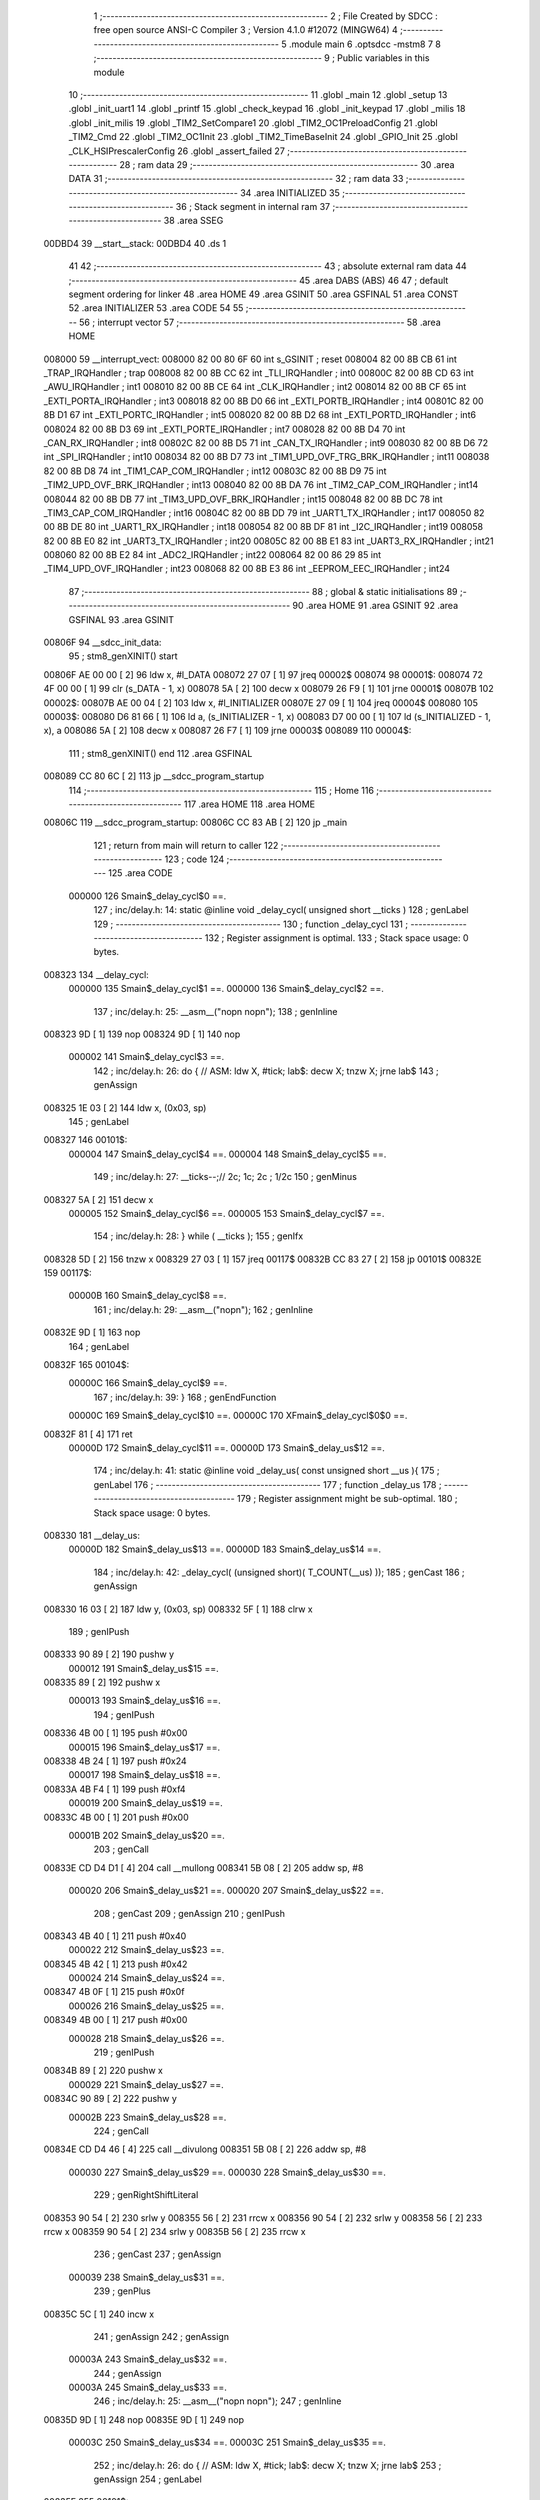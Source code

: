                                       1 ;--------------------------------------------------------
                                      2 ; File Created by SDCC : free open source ANSI-C Compiler
                                      3 ; Version 4.1.0 #12072 (MINGW64)
                                      4 ;--------------------------------------------------------
                                      5 	.module main
                                      6 	.optsdcc -mstm8
                                      7 	
                                      8 ;--------------------------------------------------------
                                      9 ; Public variables in this module
                                     10 ;--------------------------------------------------------
                                     11 	.globl _main
                                     12 	.globl _setup
                                     13 	.globl _init_uart1
                                     14 	.globl _printf
                                     15 	.globl _check_keypad
                                     16 	.globl _init_keypad
                                     17 	.globl _milis
                                     18 	.globl _init_milis
                                     19 	.globl _TIM2_SetCompare1
                                     20 	.globl _TIM2_OC1PreloadConfig
                                     21 	.globl _TIM2_Cmd
                                     22 	.globl _TIM2_OC1Init
                                     23 	.globl _TIM2_TimeBaseInit
                                     24 	.globl _GPIO_Init
                                     25 	.globl _CLK_HSIPrescalerConfig
                                     26 	.globl _assert_failed
                                     27 ;--------------------------------------------------------
                                     28 ; ram data
                                     29 ;--------------------------------------------------------
                                     30 	.area DATA
                                     31 ;--------------------------------------------------------
                                     32 ; ram data
                                     33 ;--------------------------------------------------------
                                     34 	.area INITIALIZED
                                     35 ;--------------------------------------------------------
                                     36 ; Stack segment in internal ram 
                                     37 ;--------------------------------------------------------
                                     38 	.area	SSEG
      00DBD4                         39 __start__stack:
      00DBD4                         40 	.ds	1
                                     41 
                                     42 ;--------------------------------------------------------
                                     43 ; absolute external ram data
                                     44 ;--------------------------------------------------------
                                     45 	.area DABS (ABS)
                                     46 
                                     47 ; default segment ordering for linker
                                     48 	.area HOME
                                     49 	.area GSINIT
                                     50 	.area GSFINAL
                                     51 	.area CONST
                                     52 	.area INITIALIZER
                                     53 	.area CODE
                                     54 
                                     55 ;--------------------------------------------------------
                                     56 ; interrupt vector 
                                     57 ;--------------------------------------------------------
                                     58 	.area HOME
      008000                         59 __interrupt_vect:
      008000 82 00 80 6F             60 	int s_GSINIT ; reset
      008004 82 00 8B CB             61 	int _TRAP_IRQHandler ; trap
      008008 82 00 8B CC             62 	int _TLI_IRQHandler ; int0
      00800C 82 00 8B CD             63 	int _AWU_IRQHandler ; int1
      008010 82 00 8B CE             64 	int _CLK_IRQHandler ; int2
      008014 82 00 8B CF             65 	int _EXTI_PORTA_IRQHandler ; int3
      008018 82 00 8B D0             66 	int _EXTI_PORTB_IRQHandler ; int4
      00801C 82 00 8B D1             67 	int _EXTI_PORTC_IRQHandler ; int5
      008020 82 00 8B D2             68 	int _EXTI_PORTD_IRQHandler ; int6
      008024 82 00 8B D3             69 	int _EXTI_PORTE_IRQHandler ; int7
      008028 82 00 8B D4             70 	int _CAN_RX_IRQHandler ; int8
      00802C 82 00 8B D5             71 	int _CAN_TX_IRQHandler ; int9
      008030 82 00 8B D6             72 	int _SPI_IRQHandler ; int10
      008034 82 00 8B D7             73 	int _TIM1_UPD_OVF_TRG_BRK_IRQHandler ; int11
      008038 82 00 8B D8             74 	int _TIM1_CAP_COM_IRQHandler ; int12
      00803C 82 00 8B D9             75 	int _TIM2_UPD_OVF_BRK_IRQHandler ; int13
      008040 82 00 8B DA             76 	int _TIM2_CAP_COM_IRQHandler ; int14
      008044 82 00 8B DB             77 	int _TIM3_UPD_OVF_BRK_IRQHandler ; int15
      008048 82 00 8B DC             78 	int _TIM3_CAP_COM_IRQHandler ; int16
      00804C 82 00 8B DD             79 	int _UART1_TX_IRQHandler ; int17
      008050 82 00 8B DE             80 	int _UART1_RX_IRQHandler ; int18
      008054 82 00 8B DF             81 	int _I2C_IRQHandler ; int19
      008058 82 00 8B E0             82 	int _UART3_TX_IRQHandler ; int20
      00805C 82 00 8B E1             83 	int _UART3_RX_IRQHandler ; int21
      008060 82 00 8B E2             84 	int _ADC2_IRQHandler ; int22
      008064 82 00 86 29             85 	int _TIM4_UPD_OVF_IRQHandler ; int23
      008068 82 00 8B E3             86 	int _EEPROM_EEC_IRQHandler ; int24
                                     87 ;--------------------------------------------------------
                                     88 ; global & static initialisations
                                     89 ;--------------------------------------------------------
                                     90 	.area HOME
                                     91 	.area GSINIT
                                     92 	.area GSFINAL
                                     93 	.area GSINIT
      00806F                         94 __sdcc_init_data:
                                     95 ; stm8_genXINIT() start
      00806F AE 00 00         [ 2]   96 	ldw x, #l_DATA
      008072 27 07            [ 1]   97 	jreq	00002$
      008074                         98 00001$:
      008074 72 4F 00 00      [ 1]   99 	clr (s_DATA - 1, x)
      008078 5A               [ 2]  100 	decw x
      008079 26 F9            [ 1]  101 	jrne	00001$
      00807B                        102 00002$:
      00807B AE 00 04         [ 2]  103 	ldw	x, #l_INITIALIZER
      00807E 27 09            [ 1]  104 	jreq	00004$
      008080                        105 00003$:
      008080 D6 81 66         [ 1]  106 	ld	a, (s_INITIALIZER - 1, x)
      008083 D7 00 00         [ 1]  107 	ld	(s_INITIALIZED - 1, x), a
      008086 5A               [ 2]  108 	decw	x
      008087 26 F7            [ 1]  109 	jrne	00003$
      008089                        110 00004$:
                                    111 ; stm8_genXINIT() end
                                    112 	.area GSFINAL
      008089 CC 80 6C         [ 2]  113 	jp	__sdcc_program_startup
                                    114 ;--------------------------------------------------------
                                    115 ; Home
                                    116 ;--------------------------------------------------------
                                    117 	.area HOME
                                    118 	.area HOME
      00806C                        119 __sdcc_program_startup:
      00806C CC 83 AB         [ 2]  120 	jp	_main
                                    121 ;	return from main will return to caller
                                    122 ;--------------------------------------------------------
                                    123 ; code
                                    124 ;--------------------------------------------------------
                                    125 	.area CODE
                           000000   126 	Smain$_delay_cycl$0 ==.
                                    127 ;	inc/delay.h: 14: static @inline void _delay_cycl( unsigned short __ticks )
                                    128 ; genLabel
                                    129 ;	-----------------------------------------
                                    130 ;	 function _delay_cycl
                                    131 ;	-----------------------------------------
                                    132 ;	Register assignment is optimal.
                                    133 ;	Stack space usage: 0 bytes.
      008323                        134 __delay_cycl:
                           000000   135 	Smain$_delay_cycl$1 ==.
                           000000   136 	Smain$_delay_cycl$2 ==.
                                    137 ;	inc/delay.h: 25: __asm__("nop\n nop\n"); 
                                    138 ;	genInline
      008323 9D               [ 1]  139 	nop
      008324 9D               [ 1]  140 	nop
                           000002   141 	Smain$_delay_cycl$3 ==.
                                    142 ;	inc/delay.h: 26: do { 		// ASM: ldw X, #tick; lab$: decw X; tnzw X; jrne lab$
                                    143 ; genAssign
      008325 1E 03            [ 2]  144 	ldw	x, (0x03, sp)
                                    145 ; genLabel
      008327                        146 00101$:
                           000004   147 	Smain$_delay_cycl$4 ==.
                           000004   148 	Smain$_delay_cycl$5 ==.
                                    149 ;	inc/delay.h: 27: __ticks--;//      2c;                 1c;     2c    ; 1/2c   
                                    150 ; genMinus
      008327 5A               [ 2]  151 	decw	x
                           000005   152 	Smain$_delay_cycl$6 ==.
                           000005   153 	Smain$_delay_cycl$7 ==.
                                    154 ;	inc/delay.h: 28: } while ( __ticks );
                                    155 ; genIfx
      008328 5D               [ 2]  156 	tnzw	x
      008329 27 03            [ 1]  157 	jreq	00117$
      00832B CC 83 27         [ 2]  158 	jp	00101$
      00832E                        159 00117$:
                           00000B   160 	Smain$_delay_cycl$8 ==.
                                    161 ;	inc/delay.h: 29: __asm__("nop\n");
                                    162 ;	genInline
      00832E 9D               [ 1]  163 	nop
                                    164 ; genLabel
      00832F                        165 00104$:
                           00000C   166 	Smain$_delay_cycl$9 ==.
                                    167 ;	inc/delay.h: 39: }
                                    168 ; genEndFunction
                           00000C   169 	Smain$_delay_cycl$10 ==.
                           00000C   170 	XFmain$_delay_cycl$0$0 ==.
      00832F 81               [ 4]  171 	ret
                           00000D   172 	Smain$_delay_cycl$11 ==.
                           00000D   173 	Smain$_delay_us$12 ==.
                                    174 ;	inc/delay.h: 41: static @inline void _delay_us( const unsigned short __us ){
                                    175 ; genLabel
                                    176 ;	-----------------------------------------
                                    177 ;	 function _delay_us
                                    178 ;	-----------------------------------------
                                    179 ;	Register assignment might be sub-optimal.
                                    180 ;	Stack space usage: 0 bytes.
      008330                        181 __delay_us:
                           00000D   182 	Smain$_delay_us$13 ==.
                           00000D   183 	Smain$_delay_us$14 ==.
                                    184 ;	inc/delay.h: 42: _delay_cycl( (unsigned short)( T_COUNT(__us) ));
                                    185 ; genCast
                                    186 ; genAssign
      008330 16 03            [ 2]  187 	ldw	y, (0x03, sp)
      008332 5F               [ 1]  188 	clrw	x
                                    189 ; genIPush
      008333 90 89            [ 2]  190 	pushw	y
                           000012   191 	Smain$_delay_us$15 ==.
      008335 89               [ 2]  192 	pushw	x
                           000013   193 	Smain$_delay_us$16 ==.
                                    194 ; genIPush
      008336 4B 00            [ 1]  195 	push	#0x00
                           000015   196 	Smain$_delay_us$17 ==.
      008338 4B 24            [ 1]  197 	push	#0x24
                           000017   198 	Smain$_delay_us$18 ==.
      00833A 4B F4            [ 1]  199 	push	#0xf4
                           000019   200 	Smain$_delay_us$19 ==.
      00833C 4B 00            [ 1]  201 	push	#0x00
                           00001B   202 	Smain$_delay_us$20 ==.
                                    203 ; genCall
      00833E CD D4 D1         [ 4]  204 	call	__mullong
      008341 5B 08            [ 2]  205 	addw	sp, #8
                           000020   206 	Smain$_delay_us$21 ==.
                           000020   207 	Smain$_delay_us$22 ==.
                                    208 ; genCast
                                    209 ; genAssign
                                    210 ; genIPush
      008343 4B 40            [ 1]  211 	push	#0x40
                           000022   212 	Smain$_delay_us$23 ==.
      008345 4B 42            [ 1]  213 	push	#0x42
                           000024   214 	Smain$_delay_us$24 ==.
      008347 4B 0F            [ 1]  215 	push	#0x0f
                           000026   216 	Smain$_delay_us$25 ==.
      008349 4B 00            [ 1]  217 	push	#0x00
                           000028   218 	Smain$_delay_us$26 ==.
                                    219 ; genIPush
      00834B 89               [ 2]  220 	pushw	x
                           000029   221 	Smain$_delay_us$27 ==.
      00834C 90 89            [ 2]  222 	pushw	y
                           00002B   223 	Smain$_delay_us$28 ==.
                                    224 ; genCall
      00834E CD D4 46         [ 4]  225 	call	__divulong
      008351 5B 08            [ 2]  226 	addw	sp, #8
                           000030   227 	Smain$_delay_us$29 ==.
                           000030   228 	Smain$_delay_us$30 ==.
                                    229 ; genRightShiftLiteral
      008353 90 54            [ 2]  230 	srlw	y
      008355 56               [ 2]  231 	rrcw	x
      008356 90 54            [ 2]  232 	srlw	y
      008358 56               [ 2]  233 	rrcw	x
      008359 90 54            [ 2]  234 	srlw	y
      00835B 56               [ 2]  235 	rrcw	x
                                    236 ; genCast
                                    237 ; genAssign
                           000039   238 	Smain$_delay_us$31 ==.
                                    239 ; genPlus
      00835C 5C               [ 1]  240 	incw	x
                                    241 ; genAssign
                                    242 ; genAssign
                           00003A   243 	Smain$_delay_us$32 ==.
                                    244 ; genAssign
                           00003A   245 	Smain$_delay_us$33 ==.
                                    246 ;	inc/delay.h: 25: __asm__("nop\n nop\n"); 
                                    247 ;	genInline
      00835D 9D               [ 1]  248 	nop
      00835E 9D               [ 1]  249 	nop
                           00003C   250 	Smain$_delay_us$34 ==.
                           00003C   251 	Smain$_delay_us$35 ==.
                                    252 ;	inc/delay.h: 26: do { 		// ASM: ldw X, #tick; lab$: decw X; tnzw X; jrne lab$
                                    253 ; genAssign
                                    254 ; genLabel
      00835F                        255 00101$:
                           00003C   256 	Smain$_delay_us$36 ==.
                                    257 ;	inc/delay.h: 27: __ticks--;//      2c;                 1c;     2c    ; 1/2c   
                                    258 ; genMinus
      00835F 5A               [ 2]  259 	decw	x
                           00003D   260 	Smain$_delay_us$37 ==.
                                    261 ;	inc/delay.h: 28: } while ( __ticks );
                                    262 ; genIfx
      008360 5D               [ 2]  263 	tnzw	x
      008361 27 03            [ 1]  264 	jreq	00118$
      008363 CC 83 5F         [ 2]  265 	jp	00101$
      008366                        266 00118$:
                                    267 ;	inc/delay.h: 29: __asm__("nop\n");
                                    268 ;	genInline
      008366 9D               [ 1]  269 	nop
                           000044   270 	Smain$_delay_us$38 ==.
                           000044   271 	Smain$_delay_us$39 ==.
                                    272 ;	inc/delay.h: 42: _delay_cycl( (unsigned short)( T_COUNT(__us) ));
                                    273 ; genLabel
      008367                        274 00105$:
                           000044   275 	Smain$_delay_us$40 ==.
                                    276 ;	inc/delay.h: 43: }
                                    277 ; genEndFunction
                           000044   278 	Smain$_delay_us$41 ==.
                           000044   279 	XFmain$_delay_us$0$0 ==.
      008367 81               [ 4]  280 	ret
                           000045   281 	Smain$_delay_us$42 ==.
                           000045   282 	Smain$setup$43 ==.
                                    283 ;	./src/main.c: 13: void setup(void)
                                    284 ; genLabel
                                    285 ;	-----------------------------------------
                                    286 ;	 function setup
                                    287 ;	-----------------------------------------
                                    288 ;	Register assignment is optimal.
                                    289 ;	Stack space usage: 0 bytes.
      008368                        290 _setup:
                           000045   291 	Smain$setup$44 ==.
                           000045   292 	Smain$setup$45 ==.
                                    293 ;	./src/main.c: 15: CLK_HSIPrescalerConfig(CLK_PRESCALER_HSIDIV1);      // taktovani MCU na 16MHz
                                    294 ; genIPush
      008368 4B 00            [ 1]  295 	push	#0x00
                           000047   296 	Smain$setup$46 ==.
                                    297 ; genCall
      00836A CD 92 D3         [ 4]  298 	call	_CLK_HSIPrescalerConfig
      00836D 84               [ 1]  299 	pop	a
                           00004B   300 	Smain$setup$47 ==.
                           00004B   301 	Smain$setup$48 ==.
                                    302 ;	./src/main.c: 17: init_milis(); //inicializace mmilisu
                                    303 ; genCall
      00836E CD 86 03         [ 4]  304 	call	_init_milis
                           00004E   305 	Smain$setup$49 ==.
                                    306 ;	./src/main.c: 18: init_uart1();
                                    307 ; genCall
      008371 CD 8C 77         [ 4]  308 	call	_init_uart1
                           000051   309 	Smain$setup$50 ==.
                                    310 ;	./src/main.c: 19: init_keypad();
                                    311 ; genCall
      008374 CD 81 6B         [ 4]  312 	call	_init_keypad
                           000054   313 	Smain$setup$51 ==.
                                    314 ;	./src/main.c: 20: GPIO_Init(GPIOD, GPIO_PIN_7, GPIO_MODE_OUT_PP_LOW_FAST);
                                    315 ; genIPush
      008377 4B E0            [ 1]  316 	push	#0xe0
                           000056   317 	Smain$setup$52 ==.
                                    318 ; genIPush
      008379 4B 80            [ 1]  319 	push	#0x80
                           000058   320 	Smain$setup$53 ==.
                                    321 ; genIPush
      00837B 4B 0F            [ 1]  322 	push	#0x0f
                           00005A   323 	Smain$setup$54 ==.
      00837D 4B 50            [ 1]  324 	push	#0x50
                           00005C   325 	Smain$setup$55 ==.
                                    326 ; genCall
      00837F CD 8C D7         [ 4]  327 	call	_GPIO_Init
      008382 5B 04            [ 2]  328 	addw	sp, #4
                           000061   329 	Smain$setup$56 ==.
                           000061   330 	Smain$setup$57 ==.
                                    331 ;	./src/main.c: 23: TIM2_TimeBaseInit(TIM2_PRESCALER_16, 7000 - 1 ); 
                                    332 ; genIPush
      008384 4B 57            [ 1]  333 	push	#0x57
                           000063   334 	Smain$setup$58 ==.
      008386 4B 1B            [ 1]  335 	push	#0x1b
                           000065   336 	Smain$setup$59 ==.
                                    337 ; genIPush
      008388 4B 04            [ 1]  338 	push	#0x04
                           000067   339 	Smain$setup$60 ==.
                                    340 ; genCall
      00838A CD C6 EC         [ 4]  341 	call	_TIM2_TimeBaseInit
      00838D 5B 03            [ 2]  342 	addw	sp, #3
                           00006C   343 	Smain$setup$61 ==.
                           00006C   344 	Smain$setup$62 ==.
                                    345 ;	./src/main.c: 24: TIM2_OC1Init(TIM2_OCMODE_PWM1,TIM2_OUTPUTSTATE_ENABLE,3000,TIM2_OCPOLARITY_HIGH);// inicializujeme kanál 1 (TM2_CH1)
                                    346 ; genIPush
      00838F 4B 00            [ 1]  347 	push	#0x00
                           00006E   348 	Smain$setup$63 ==.
                                    349 ; genIPush
      008391 4B B8            [ 1]  350 	push	#0xb8
                           000070   351 	Smain$setup$64 ==.
      008393 4B 0B            [ 1]  352 	push	#0x0b
                           000072   353 	Smain$setup$65 ==.
                                    354 ; genIPush
      008395 4B 11            [ 1]  355 	push	#0x11
                           000074   356 	Smain$setup$66 ==.
                                    357 ; genIPush
      008397 4B 60            [ 1]  358 	push	#0x60
                           000076   359 	Smain$setup$67 ==.
                                    360 ; genCall
      008399 CD C6 FE         [ 4]  361 	call	_TIM2_OC1Init
      00839C 5B 05            [ 2]  362 	addw	sp, #5
                           00007B   363 	Smain$setup$68 ==.
                           00007B   364 	Smain$setup$69 ==.
                                    365 ;	./src/main.c: 25: TIM2_OC1PreloadConfig(ENABLE);
                                    366 ; genIPush
      00839E 4B 01            [ 1]  367 	push	#0x01
                           00007D   368 	Smain$setup$70 ==.
                                    369 ; genCall
      0083A0 CD CE 2B         [ 4]  370 	call	_TIM2_OC1PreloadConfig
      0083A3 84               [ 1]  371 	pop	a
                           000081   372 	Smain$setup$71 ==.
                           000081   373 	Smain$setup$72 ==.
                                    374 ;	./src/main.c: 26: TIM2_Cmd(ENABLE);
                                    375 ; genIPush
      0083A4 4B 01            [ 1]  376 	push	#0x01
                           000083   377 	Smain$setup$73 ==.
                                    378 ; genCall
      0083A6 CD CB 74         [ 4]  379 	call	_TIM2_Cmd
      0083A9 84               [ 1]  380 	pop	a
                           000087   381 	Smain$setup$74 ==.
                                    382 ; genLabel
      0083AA                        383 00101$:
                           000087   384 	Smain$setup$75 ==.
                                    385 ;	./src/main.c: 28: }
                                    386 ; genEndFunction
                           000087   387 	Smain$setup$76 ==.
                           000087   388 	XG$setup$0$0 ==.
      0083AA 81               [ 4]  389 	ret
                           000088   390 	Smain$setup$77 ==.
                           000088   391 	Smain$main$78 ==.
                                    392 ;	./src/main.c: 31: int main(void)
                                    393 ; genLabel
                                    394 ;	-----------------------------------------
                                    395 ;	 function main
                                    396 ;	-----------------------------------------
                                    397 ;	Register assignment might be sub-optimal.
                                    398 ;	Stack space usage: 18 bytes.
      0083AB                        399 _main:
                           000088   400 	Smain$main$79 ==.
      0083AB 52 12            [ 2]  401 	sub	sp, #18
                           00008A   402 	Smain$main$80 ==.
                           00008A   403 	Smain$main$81 ==.
                                    404 ;	./src/main.c: 33: uint8_t key_last = 0;
                                    405 ; genAssign
      0083AD 0F 01            [ 1]  406 	clr	(0x01, sp)
                           00008C   407 	Smain$main$82 ==.
                                    408 ;	./src/main.c: 35: uint8_t key_pressed = 0;
                                    409 ; genAssign
      0083AF 0F 02            [ 1]  410 	clr	(0x02, sp)
                           00008E   411 	Smain$main$83 ==.
                                    412 ;	./src/main.c: 36: int32_t time_key = 0;
                                    413 ; genAssign
      0083B1 5F               [ 1]  414 	clrw	x
      0083B2 1F 05            [ 2]  415 	ldw	(0x05, sp), x
      0083B4 1F 03            [ 2]  416 	ldw	(0x03, sp), x
                           000093   417 	Smain$main$84 ==.
                                    418 ;	./src/main.c: 40: setup();  
                                    419 ; genCall
      0083B6 CD 83 68         [ 4]  420 	call	_setup
                           000096   421 	Smain$main$85 ==.
                                    422 ;	./src/main.c: 42: while (1) {
                                    423 ; genLabel
      0083B9                        424 00121$:
                           000096   425 	Smain$main$86 ==.
                           000096   426 	Smain$main$87 ==.
                                    427 ;	./src/main.c: 44: if (milis() - time_key > 50) {
                                    428 ; genCall
      0083B9 CD 85 E1         [ 4]  429 	call	_milis
      0083BC 1F 09            [ 2]  430 	ldw	(0x09, sp), x
      0083BE 17 07            [ 2]  431 	ldw	(0x07, sp), y
                                    432 ; genCast
                                    433 ; genAssign
      0083C0 16 05            [ 2]  434 	ldw	y, (0x05, sp)
      0083C2 17 0D            [ 2]  435 	ldw	(0x0d, sp), y
      0083C4 16 03            [ 2]  436 	ldw	y, (0x03, sp)
      0083C6 17 0B            [ 2]  437 	ldw	(0x0b, sp), y
                                    438 ; genMinus
      0083C8 1E 09            [ 2]  439 	ldw	x, (0x09, sp)
      0083CA 72 F0 0D         [ 2]  440 	subw	x, (0x0d, sp)
      0083CD 1F 11            [ 2]  441 	ldw	(0x11, sp), x
      0083CF 7B 08            [ 1]  442 	ld	a, (0x08, sp)
      0083D1 12 0C            [ 1]  443 	sbc	a, (0x0c, sp)
      0083D3 6B 10            [ 1]  444 	ld	(0x10, sp), a
      0083D5 7B 07            [ 1]  445 	ld	a, (0x07, sp)
      0083D7 12 0B            [ 1]  446 	sbc	a, (0x0b, sp)
      0083D9 6B 0F            [ 1]  447 	ld	(0x0f, sp), a
                                    448 ; genCmp
                                    449 ; genCmpTop
      0083DB AE 00 32         [ 2]  450 	ldw	x, #0x0032
      0083DE 13 11            [ 2]  451 	cpw	x, (0x11, sp)
      0083E0 4F               [ 1]  452 	clr	a
      0083E1 12 10            [ 1]  453 	sbc	a, (0x10, sp)
      0083E3 4F               [ 1]  454 	clr	a
      0083E4 12 0F            [ 1]  455 	sbc	a, (0x0f, sp)
      0083E6 25 03            [ 1]  456 	jrc	00150$
      0083E8 CC 84 1B         [ 2]  457 	jp	00105$
      0083EB                        458 00150$:
                                    459 ; skipping generated iCode
                           0000C8   460 	Smain$main$88 ==.
                           0000C8   461 	Smain$main$89 ==.
                                    462 ;	./src/main.c: 45: time_key = milis();
                                    463 ; genCall
      0083EB CD 85 E1         [ 4]  464 	call	_milis
                                    465 ; genAssign
      0083EE 1F 05            [ 2]  466 	ldw	(0x05, sp), x
      0083F0 17 03            [ 2]  467 	ldw	(0x03, sp), y
                           0000CF   468 	Smain$main$90 ==.
                                    469 ;	./src/main.c: 46: key_now = check_keypad();
                                    470 ; genCall
      0083F2 CD 81 C7         [ 4]  471 	call	_check_keypad
                                    472 ; genAssign
                           0000D2   473 	Smain$main$91 ==.
                                    474 ;	./src/main.c: 47: if (key_last == 0xFF && key_now != 0xFF) {
                                    475 ; genCmpEQorNE
      0083F5 88               [ 1]  476 	push	a
                           0000D3   477 	Smain$main$92 ==.
      0083F6 7B 02            [ 1]  478 	ld	a, (0x02, sp)
      0083F8 4C               [ 1]  479 	inc	a
      0083F9 84               [ 1]  480 	pop	a
                           0000D7   481 	Smain$main$93 ==.
      0083FA 26 03            [ 1]  482 	jrne	00152$
      0083FC CC 84 02         [ 2]  483 	jp	00153$
      0083FF                        484 00152$:
      0083FF CC 84 19         [ 2]  485 	jp	00102$
      008402                        486 00153$:
                           0000DF   487 	Smain$main$94 ==.
                                    488 ; skipping generated iCode
                                    489 ; genCmpEQorNE
      008402 A1 FF            [ 1]  490 	cp	a, #0xff
      008404 26 03            [ 1]  491 	jrne	00155$
      008406 CC 84 19         [ 2]  492 	jp	00102$
      008409                        493 00155$:
                           0000E6   494 	Smain$main$95 ==.
                                    495 ; skipping generated iCode
                           0000E6   496 	Smain$main$96 ==.
                           0000E6   497 	Smain$main$97 ==.
                                    498 ;	./src/main.c: 48: key_pressed = key_now;
                                    499 ; genAssign
      008409 6B 02            [ 1]  500 	ld	(0x02, sp), a
                           0000E8   501 	Smain$main$98 ==.
                                    502 ;	./src/main.c: 49: printf("%X\r\n", key_pressed);
                                    503 ; genCast
                                    504 ; genAssign
      00840B 5F               [ 1]  505 	clrw	x
      00840C 97               [ 1]  506 	ld	xl, a
                                    507 ; skipping iCode since result will be rematerialized
                                    508 ; skipping iCode since result will be rematerialized
                                    509 ; genIPush
      00840D 88               [ 1]  510 	push	a
                           0000EB   511 	Smain$main$99 ==.
      00840E 89               [ 2]  512 	pushw	x
                           0000EC   513 	Smain$main$100 ==.
                                    514 ; genIPush
      00840F 4B 8C            [ 1]  515 	push	#<(___str_0+0)
                           0000EE   516 	Smain$main$101 ==.
      008411 4B 80            [ 1]  517 	push	#((___str_0+0) >> 8)
                           0000F0   518 	Smain$main$102 ==.
                                    519 ; genCall
      008413 CD D4 BD         [ 4]  520 	call	_printf
      008416 5B 04            [ 2]  521 	addw	sp, #4
                           0000F5   522 	Smain$main$103 ==.
      008418 84               [ 1]  523 	pop	a
                           0000F6   524 	Smain$main$104 ==.
                           0000F6   525 	Smain$main$105 ==.
                                    526 ; genLabel
      008419                        527 00102$:
                           0000F6   528 	Smain$main$106 ==.
                                    529 ;	./src/main.c: 53: key_last = key_now;
                                    530 ; genAssign
      008419 6B 01            [ 1]  531 	ld	(0x01, sp), a
                           0000F8   532 	Smain$main$107 ==.
                                    533 ; genLabel
      00841B                        534 00105$:
                           0000F8   535 	Smain$main$108 ==.
                                    536 ;	./src/main.c: 56: switch(key_pressed)
                                    537 ; genCmp
                                    538 ; genCmpTop
      00841B 7B 02            [ 1]  539 	ld	a, (0x02, sp)
      00841D A1 0B            [ 1]  540 	cp	a, #0x0b
      00841F 23 03            [ 2]  541 	jrule	00157$
      008421 CC 84 C9         [ 2]  542 	jp	00118$
      008424                        543 00157$:
                                    544 ; skipping generated iCode
                                    545 ; genJumpTab
      008424 5F               [ 1]  546 	clrw	x
      008425 7B 02            [ 1]  547 	ld	a, (0x02, sp)
      008427 97               [ 1]  548 	ld	xl, a
      008428 58               [ 2]  549 	sllw	x
      008429 DE 84 2D         [ 2]  550 	ldw	x, (#00158$, x)
      00842C FC               [ 2]  551 	jp	(x)
      00842D                        552 00158$:
      00842D 84 B3                  553 	.dw	#00116$
      00842F 84 45                  554 	.dw	#00106$
      008431 84 50                  555 	.dw	#00107$
      008433 84 5B                  556 	.dw	#00108$
      008435 84 66                  557 	.dw	#00109$
      008437 84 71                  558 	.dw	#00110$
      008439 84 7C                  559 	.dw	#00111$
      00843B 84 87                  560 	.dw	#00112$
      00843D 84 92                  561 	.dw	#00113$
      00843F 84 9D                  562 	.dw	#00114$
      008441 84 A8                  563 	.dw	#00115$
      008443 84 BE                  564 	.dw	#00117$
                           000122   565 	Smain$main$109 ==.
                           000122   566 	Smain$main$110 ==.
                                    567 ;	./src/main.c: 58: case 1:
                                    568 ; genLabel
      008445                        569 00106$:
                           000122   570 	Smain$main$111 ==.
                                    571 ;	./src/main.c: 59: TIM2_SetCompare1(7000);
                                    572 ; genIPush
      008445 4B 58            [ 1]  573 	push	#0x58
                           000124   574 	Smain$main$112 ==.
      008447 4B 1B            [ 1]  575 	push	#0x1b
                           000126   576 	Smain$main$113 ==.
                                    577 ; genCall
      008449 CD D1 2D         [ 4]  578 	call	_TIM2_SetCompare1
      00844C 85               [ 2]  579 	popw	x
                           00012A   580 	Smain$main$114 ==.
                           00012A   581 	Smain$main$115 ==.
                                    582 ;	./src/main.c: 60: break;
                                    583 ; genGoto
      00844D CC 83 B9         [ 2]  584 	jp	00121$
                           00012D   585 	Smain$main$116 ==.
                                    586 ;	./src/main.c: 61: case 2:
                                    587 ; genLabel
      008450                        588 00107$:
                           00012D   589 	Smain$main$117 ==.
                                    590 ;	./src/main.c: 62: TIM2_SetCompare1(6000);
                                    591 ; genIPush
      008450 4B 70            [ 1]  592 	push	#0x70
                           00012F   593 	Smain$main$118 ==.
      008452 4B 17            [ 1]  594 	push	#0x17
                           000131   595 	Smain$main$119 ==.
                                    596 ; genCall
      008454 CD D1 2D         [ 4]  597 	call	_TIM2_SetCompare1
      008457 85               [ 2]  598 	popw	x
                           000135   599 	Smain$main$120 ==.
                           000135   600 	Smain$main$121 ==.
                                    601 ;	./src/main.c: 63: break;
                                    602 ; genGoto
      008458 CC 83 B9         [ 2]  603 	jp	00121$
                           000138   604 	Smain$main$122 ==.
                                    605 ;	./src/main.c: 64: case 3:
                                    606 ; genLabel
      00845B                        607 00108$:
                           000138   608 	Smain$main$123 ==.
                                    609 ;	./src/main.c: 65: TIM2_SetCompare1(5000);
                                    610 ; genIPush
      00845B 4B 88            [ 1]  611 	push	#0x88
                           00013A   612 	Smain$main$124 ==.
      00845D 4B 13            [ 1]  613 	push	#0x13
                           00013C   614 	Smain$main$125 ==.
                                    615 ; genCall
      00845F CD D1 2D         [ 4]  616 	call	_TIM2_SetCompare1
      008462 85               [ 2]  617 	popw	x
                           000140   618 	Smain$main$126 ==.
                           000140   619 	Smain$main$127 ==.
                                    620 ;	./src/main.c: 66: break;
                                    621 ; genGoto
      008463 CC 83 B9         [ 2]  622 	jp	00121$
                           000143   623 	Smain$main$128 ==.
                                    624 ;	./src/main.c: 67: case 4:
                                    625 ; genLabel
      008466                        626 00109$:
                           000143   627 	Smain$main$129 ==.
                                    628 ;	./src/main.c: 68: TIM2_SetCompare1(4000);
                                    629 ; genIPush
      008466 4B A0            [ 1]  630 	push	#0xa0
                           000145   631 	Smain$main$130 ==.
      008468 4B 0F            [ 1]  632 	push	#0x0f
                           000147   633 	Smain$main$131 ==.
                                    634 ; genCall
      00846A CD D1 2D         [ 4]  635 	call	_TIM2_SetCompare1
      00846D 85               [ 2]  636 	popw	x
                           00014B   637 	Smain$main$132 ==.
                           00014B   638 	Smain$main$133 ==.
                                    639 ;	./src/main.c: 69: break;
                                    640 ; genGoto
      00846E CC 83 B9         [ 2]  641 	jp	00121$
                           00014E   642 	Smain$main$134 ==.
                                    643 ;	./src/main.c: 70: case 5:
                                    644 ; genLabel
      008471                        645 00110$:
                           00014E   646 	Smain$main$135 ==.
                                    647 ;	./src/main.c: 71: TIM2_SetCompare1(3000);
                                    648 ; genIPush
      008471 4B B8            [ 1]  649 	push	#0xb8
                           000150   650 	Smain$main$136 ==.
      008473 4B 0B            [ 1]  651 	push	#0x0b
                           000152   652 	Smain$main$137 ==.
                                    653 ; genCall
      008475 CD D1 2D         [ 4]  654 	call	_TIM2_SetCompare1
      008478 85               [ 2]  655 	popw	x
                           000156   656 	Smain$main$138 ==.
                           000156   657 	Smain$main$139 ==.
                                    658 ;	./src/main.c: 72: break;
                                    659 ; genGoto
      008479 CC 83 B9         [ 2]  660 	jp	00121$
                           000159   661 	Smain$main$140 ==.
                                    662 ;	./src/main.c: 73: case 6:
                                    663 ; genLabel
      00847C                        664 00111$:
                           000159   665 	Smain$main$141 ==.
                                    666 ;	./src/main.c: 74: TIM2_SetCompare1(2000);
                                    667 ; genIPush
      00847C 4B D0            [ 1]  668 	push	#0xd0
                           00015B   669 	Smain$main$142 ==.
      00847E 4B 07            [ 1]  670 	push	#0x07
                           00015D   671 	Smain$main$143 ==.
                                    672 ; genCall
      008480 CD D1 2D         [ 4]  673 	call	_TIM2_SetCompare1
      008483 85               [ 2]  674 	popw	x
                           000161   675 	Smain$main$144 ==.
                           000161   676 	Smain$main$145 ==.
                                    677 ;	./src/main.c: 75: break;
                                    678 ; genGoto
      008484 CC 83 B9         [ 2]  679 	jp	00121$
                           000164   680 	Smain$main$146 ==.
                                    681 ;	./src/main.c: 76: case 7:
                                    682 ; genLabel
      008487                        683 00112$:
                           000164   684 	Smain$main$147 ==.
                                    685 ;	./src/main.c: 77: TIM2_SetCompare1(1000);
                                    686 ; genIPush
      008487 4B E8            [ 1]  687 	push	#0xe8
                           000166   688 	Smain$main$148 ==.
      008489 4B 03            [ 1]  689 	push	#0x03
                           000168   690 	Smain$main$149 ==.
                                    691 ; genCall
      00848B CD D1 2D         [ 4]  692 	call	_TIM2_SetCompare1
      00848E 85               [ 2]  693 	popw	x
                           00016C   694 	Smain$main$150 ==.
                           00016C   695 	Smain$main$151 ==.
                                    696 ;	./src/main.c: 78: break;
                                    697 ; genGoto
      00848F CC 83 B9         [ 2]  698 	jp	00121$
                           00016F   699 	Smain$main$152 ==.
                                    700 ;	./src/main.c: 79: case 8:
                                    701 ; genLabel
      008492                        702 00113$:
                           00016F   703 	Smain$main$153 ==.
                                    704 ;	./src/main.c: 80: TIM2_SetCompare1(500);
                                    705 ; genIPush
      008492 4B F4            [ 1]  706 	push	#0xf4
                           000171   707 	Smain$main$154 ==.
      008494 4B 01            [ 1]  708 	push	#0x01
                           000173   709 	Smain$main$155 ==.
                                    710 ; genCall
      008496 CD D1 2D         [ 4]  711 	call	_TIM2_SetCompare1
      008499 85               [ 2]  712 	popw	x
                           000177   713 	Smain$main$156 ==.
                           000177   714 	Smain$main$157 ==.
                                    715 ;	./src/main.c: 81: break;
                                    716 ; genGoto
      00849A CC 83 B9         [ 2]  717 	jp	00121$
                           00017A   718 	Smain$main$158 ==.
                                    719 ;	./src/main.c: 82: case 9:
                                    720 ; genLabel
      00849D                        721 00114$:
                           00017A   722 	Smain$main$159 ==.
                                    723 ;	./src/main.c: 83: TIM2_SetCompare1(200);
                                    724 ; genIPush
      00849D 4B C8            [ 1]  725 	push	#0xc8
                           00017C   726 	Smain$main$160 ==.
      00849F 4B 00            [ 1]  727 	push	#0x00
                           00017E   728 	Smain$main$161 ==.
                                    729 ; genCall
      0084A1 CD D1 2D         [ 4]  730 	call	_TIM2_SetCompare1
      0084A4 85               [ 2]  731 	popw	x
                           000182   732 	Smain$main$162 ==.
                           000182   733 	Smain$main$163 ==.
                                    734 ;	./src/main.c: 84: break;
                                    735 ; genGoto
      0084A5 CC 83 B9         [ 2]  736 	jp	00121$
                           000185   737 	Smain$main$164 ==.
                                    738 ;	./src/main.c: 85: case 10:
                                    739 ; genLabel
      0084A8                        740 00115$:
                           000185   741 	Smain$main$165 ==.
                                    742 ;	./src/main.c: 86: TIM2_SetCompare1(100);
                                    743 ; genIPush
      0084A8 4B 64            [ 1]  744 	push	#0x64
                           000187   745 	Smain$main$166 ==.
      0084AA 4B 00            [ 1]  746 	push	#0x00
                           000189   747 	Smain$main$167 ==.
                                    748 ; genCall
      0084AC CD D1 2D         [ 4]  749 	call	_TIM2_SetCompare1
      0084AF 85               [ 2]  750 	popw	x
                           00018D   751 	Smain$main$168 ==.
                           00018D   752 	Smain$main$169 ==.
                                    753 ;	./src/main.c: 87: break;
                                    754 ; genGoto
      0084B0 CC 83 B9         [ 2]  755 	jp	00121$
                           000190   756 	Smain$main$170 ==.
                                    757 ;	./src/main.c: 88: case 0:
                                    758 ; genLabel
      0084B3                        759 00116$:
                           000190   760 	Smain$main$171 ==.
                                    761 ;	./src/main.c: 89: TIM2_SetCompare1(50);
                                    762 ; genIPush
      0084B3 4B 32            [ 1]  763 	push	#0x32
                           000192   764 	Smain$main$172 ==.
      0084B5 4B 00            [ 1]  765 	push	#0x00
                           000194   766 	Smain$main$173 ==.
                                    767 ; genCall
      0084B7 CD D1 2D         [ 4]  768 	call	_TIM2_SetCompare1
      0084BA 85               [ 2]  769 	popw	x
                           000198   770 	Smain$main$174 ==.
                           000198   771 	Smain$main$175 ==.
                                    772 ;	./src/main.c: 90: break;
                                    773 ; genGoto
      0084BB CC 83 B9         [ 2]  774 	jp	00121$
                           00019B   775 	Smain$main$176 ==.
                                    776 ;	./src/main.c: 91: case 11:
                                    777 ; genLabel
      0084BE                        778 00117$:
                           00019B   779 	Smain$main$177 ==.
                                    780 ;	./src/main.c: 92: TIM2_SetCompare1(20);
                                    781 ; genIPush
      0084BE 4B 14            [ 1]  782 	push	#0x14
                           00019D   783 	Smain$main$178 ==.
      0084C0 4B 00            [ 1]  784 	push	#0x00
                           00019F   785 	Smain$main$179 ==.
                                    786 ; genCall
      0084C2 CD D1 2D         [ 4]  787 	call	_TIM2_SetCompare1
      0084C5 85               [ 2]  788 	popw	x
                           0001A3   789 	Smain$main$180 ==.
                           0001A3   790 	Smain$main$181 ==.
                                    791 ;	./src/main.c: 93: break;
                                    792 ; genGoto
      0084C6 CC 83 B9         [ 2]  793 	jp	00121$
                           0001A6   794 	Smain$main$182 ==.
                                    795 ;	./src/main.c: 95: default:
                                    796 ; genLabel
      0084C9                        797 00118$:
                           0001A6   798 	Smain$main$183 ==.
                                    799 ;	./src/main.c: 97: TIM2_SetCompare1(20);
                                    800 ; genIPush
      0084C9 4B 14            [ 1]  801 	push	#0x14
                           0001A8   802 	Smain$main$184 ==.
      0084CB 4B 00            [ 1]  803 	push	#0x00
                           0001AA   804 	Smain$main$185 ==.
                                    805 ; genCall
      0084CD CD D1 2D         [ 4]  806 	call	_TIM2_SetCompare1
      0084D0 85               [ 2]  807 	popw	x
                           0001AE   808 	Smain$main$186 ==.
                           0001AE   809 	Smain$main$187 ==.
                           0001AE   810 	Smain$main$188 ==.
                                    811 ;	./src/main.c: 99: }
                                    812 ; genGoto
      0084D1 CC 83 B9         [ 2]  813 	jp	00121$
                                    814 ; genLabel
      0084D4                        815 00123$:
                           0001B1   816 	Smain$main$189 ==.
                                    817 ;	./src/main.c: 101: }
                                    818 ; genEndFunction
      0084D4 5B 12            [ 2]  819 	addw	sp, #18
                           0001B3   820 	Smain$main$190 ==.
                           0001B3   821 	Smain$main$191 ==.
                           0001B3   822 	XG$main$0$0 ==.
      0084D6 81               [ 4]  823 	ret
                           0001B4   824 	Smain$main$192 ==.
                           0001B4   825 	Smain$assert_failed$193 ==.
                                    826 ;	inc/__assert__.h: 13: void assert_failed(uint8_t* file, uint32_t line)
                                    827 ; genLabel
                                    828 ;	-----------------------------------------
                                    829 ;	 function assert_failed
                                    830 ;	-----------------------------------------
                                    831 ;	Register assignment is optimal.
                                    832 ;	Stack space usage: 0 bytes.
      0084D7                        833 _assert_failed:
                           0001B4   834 	Smain$assert_failed$194 ==.
                           0001B4   835 	Smain$assert_failed$195 ==.
                                    836 ;	inc/__assert__.h: 22: while (1)
                                    837 ; genLabel
      0084D7                        838 00102$:
                                    839 ; genGoto
      0084D7 CC 84 D7         [ 2]  840 	jp	00102$
                                    841 ; genLabel
      0084DA                        842 00104$:
                           0001B7   843 	Smain$assert_failed$196 ==.
                                    844 ;	inc/__assert__.h: 25: }
                                    845 ; genEndFunction
                           0001B7   846 	Smain$assert_failed$197 ==.
                           0001B7   847 	XG$assert_failed$0$0 ==.
      0084DA 81               [ 4]  848 	ret
                           0001B8   849 	Smain$assert_failed$198 ==.
                                    850 	.area CODE
                                    851 	.area CONST
                           000000   852 Fmain$__str_0$0_0$0 == .
                                    853 	.area CONST
      00808C                        854 ___str_0:
      00808C 25 58                  855 	.ascii "%X"
      00808E 0D                     856 	.db 0x0d
      00808F 0A                     857 	.db 0x0a
      008090 00                     858 	.db 0x00
                                    859 	.area CODE
                                    860 	.area INITIALIZER
                                    861 	.area CABS (ABS)
                                    862 
                                    863 	.area .debug_line (NOLOAD)
      00019B 00 00 02 A8            864 	.dw	0,Ldebug_line_end-Ldebug_line_start
      00019F                        865 Ldebug_line_start:
      00019F 00 02                  866 	.dw	2
      0001A1 00 00 00 90            867 	.dw	0,Ldebug_line_stmt-6-Ldebug_line_start
      0001A5 01                     868 	.db	1
      0001A6 01                     869 	.db	1
      0001A7 FB                     870 	.db	-5
      0001A8 0F                     871 	.db	15
      0001A9 0A                     872 	.db	10
      0001AA 00                     873 	.db	0
      0001AB 01                     874 	.db	1
      0001AC 01                     875 	.db	1
      0001AD 01                     876 	.db	1
      0001AE 01                     877 	.db	1
      0001AF 00                     878 	.db	0
      0001B0 00                     879 	.db	0
      0001B1 00                     880 	.db	0
      0001B2 01                     881 	.db	1
      0001B3 43 3A 5C 50 72 6F 67   882 	.ascii "C:\Program Files\SDCC\bin\..\include\stm8"
             72 61 6D 20 46 69 6C
             65 73 5C 53 44 43 43
             08 69 6E 5C 2E 2E 5C
             69 6E 63 6C 75 64 65
             5C 73 74 6D 38
      0001DB 00                     883 	.db	0
      0001DC 43 3A 5C 50 72 6F 67   884 	.ascii "C:\Program Files\SDCC\bin\..\include"
             72 61 6D 20 46 69 6C
             65 73 5C 53 44 43 43
             08 69 6E 5C 2E 2E 5C
             69 6E 63 6C 75 64 65
      0001FF 00                     885 	.db	0
      000200 00                     886 	.db	0
      000201 69 6E 63 2F 64 65 6C   887 	.ascii "inc/delay.h"
             61 79 2E 68
      00020C 00                     888 	.db	0
      00020D 00                     889 	.uleb128	0
      00020E 00                     890 	.uleb128	0
      00020F 00                     891 	.uleb128	0
      000210 2E 2F 73 72 63 2F 6D   892 	.ascii "./src/main.c"
             61 69 6E 2E 63
      00021C 00                     893 	.db	0
      00021D 00                     894 	.uleb128	0
      00021E 00                     895 	.uleb128	0
      00021F 00                     896 	.uleb128	0
      000220 69 6E 63 2F 5F 5F 61   897 	.ascii "inc/__assert__.h"
             73 73 65 72 74 5F 5F
             2E 68
      000230 00                     898 	.db	0
      000231 00                     899 	.uleb128	0
      000232 00                     900 	.uleb128	0
      000233 00                     901 	.uleb128	0
      000234 00                     902 	.db	0
      000235                        903 Ldebug_line_stmt:
      000235 00                     904 	.db	0
      000236 05                     905 	.uleb128	5
      000237 02                     906 	.db	2
      000238 00 00 83 23            907 	.dw	0,(Smain$_delay_cycl$0)
      00023C 03                     908 	.db	3
      00023D 0D                     909 	.sleb128	13
      00023E 01                     910 	.db	1
      00023F 09                     911 	.db	9
      000240 00 00                  912 	.dw	Smain$_delay_cycl$2-Smain$_delay_cycl$0
      000242 03                     913 	.db	3
      000243 0B                     914 	.sleb128	11
      000244 01                     915 	.db	1
      000245 09                     916 	.db	9
      000246 00 02                  917 	.dw	Smain$_delay_cycl$3-Smain$_delay_cycl$2
      000248 03                     918 	.db	3
      000249 01                     919 	.sleb128	1
      00024A 01                     920 	.db	1
      00024B 09                     921 	.db	9
      00024C 00 02                  922 	.dw	Smain$_delay_cycl$5-Smain$_delay_cycl$3
      00024E 03                     923 	.db	3
      00024F 01                     924 	.sleb128	1
      000250 01                     925 	.db	1
      000251 09                     926 	.db	9
      000252 00 01                  927 	.dw	Smain$_delay_cycl$7-Smain$_delay_cycl$5
      000254 03                     928 	.db	3
      000255 01                     929 	.sleb128	1
      000256 01                     930 	.db	1
      000257 09                     931 	.db	9
      000258 00 06                  932 	.dw	Smain$_delay_cycl$8-Smain$_delay_cycl$7
      00025A 03                     933 	.db	3
      00025B 01                     934 	.sleb128	1
      00025C 01                     935 	.db	1
      00025D 09                     936 	.db	9
      00025E 00 01                  937 	.dw	Smain$_delay_cycl$9-Smain$_delay_cycl$8
      000260 03                     938 	.db	3
      000261 0A                     939 	.sleb128	10
      000262 01                     940 	.db	1
      000263 09                     941 	.db	9
      000264 00 01                  942 	.dw	1+Smain$_delay_cycl$10-Smain$_delay_cycl$9
      000266 00                     943 	.db	0
      000267 01                     944 	.uleb128	1
      000268 01                     945 	.db	1
      000269 00                     946 	.db	0
      00026A 05                     947 	.uleb128	5
      00026B 02                     948 	.db	2
      00026C 00 00 83 30            949 	.dw	0,(Smain$_delay_us$12)
      000270 03                     950 	.db	3
      000271 28                     951 	.sleb128	40
      000272 01                     952 	.db	1
      000273 09                     953 	.db	9
      000274 00 2F                  954 	.dw	Smain$_delay_us$35-Smain$_delay_us$12
      000276 03                     955 	.db	3
      000277 71                     956 	.sleb128	-15
      000278 01                     957 	.db	1
      000279 09                     958 	.db	9
      00027A 00 08                  959 	.dw	Smain$_delay_us$39-Smain$_delay_us$35
      00027C 03                     960 	.db	3
      00027D 10                     961 	.sleb128	16
      00027E 01                     962 	.db	1
      00027F 09                     963 	.db	9
      000280 00 00                  964 	.dw	Smain$_delay_us$40-Smain$_delay_us$39
      000282 03                     965 	.db	3
      000283 01                     966 	.sleb128	1
      000284 01                     967 	.db	1
      000285 09                     968 	.db	9
      000286 00 01                  969 	.dw	1+Smain$_delay_us$41-Smain$_delay_us$40
      000288 00                     970 	.db	0
      000289 01                     971 	.uleb128	1
      00028A 01                     972 	.db	1
      00028B 04                     973 	.db	4
      00028C 02                     974 	.uleb128	2
      00028D 00                     975 	.db	0
      00028E 05                     976 	.uleb128	5
      00028F 02                     977 	.db	2
      000290 00 00 83 68            978 	.dw	0,(Smain$setup$43)
      000294 03                     979 	.db	3
      000295 0C                     980 	.sleb128	12
      000296 01                     981 	.db	1
      000297 09                     982 	.db	9
      000298 00 00                  983 	.dw	Smain$setup$45-Smain$setup$43
      00029A 03                     984 	.db	3
      00029B 02                     985 	.sleb128	2
      00029C 01                     986 	.db	1
      00029D 09                     987 	.db	9
      00029E 00 06                  988 	.dw	Smain$setup$48-Smain$setup$45
      0002A0 03                     989 	.db	3
      0002A1 02                     990 	.sleb128	2
      0002A2 01                     991 	.db	1
      0002A3 09                     992 	.db	9
      0002A4 00 03                  993 	.dw	Smain$setup$49-Smain$setup$48
      0002A6 03                     994 	.db	3
      0002A7 01                     995 	.sleb128	1
      0002A8 01                     996 	.db	1
      0002A9 09                     997 	.db	9
      0002AA 00 03                  998 	.dw	Smain$setup$50-Smain$setup$49
      0002AC 03                     999 	.db	3
      0002AD 01                    1000 	.sleb128	1
      0002AE 01                    1001 	.db	1
      0002AF 09                    1002 	.db	9
      0002B0 00 03                 1003 	.dw	Smain$setup$51-Smain$setup$50
      0002B2 03                    1004 	.db	3
      0002B3 01                    1005 	.sleb128	1
      0002B4 01                    1006 	.db	1
      0002B5 09                    1007 	.db	9
      0002B6 00 0D                 1008 	.dw	Smain$setup$57-Smain$setup$51
      0002B8 03                    1009 	.db	3
      0002B9 03                    1010 	.sleb128	3
      0002BA 01                    1011 	.db	1
      0002BB 09                    1012 	.db	9
      0002BC 00 0B                 1013 	.dw	Smain$setup$62-Smain$setup$57
      0002BE 03                    1014 	.db	3
      0002BF 01                    1015 	.sleb128	1
      0002C0 01                    1016 	.db	1
      0002C1 09                    1017 	.db	9
      0002C2 00 0F                 1018 	.dw	Smain$setup$69-Smain$setup$62
      0002C4 03                    1019 	.db	3
      0002C5 01                    1020 	.sleb128	1
      0002C6 01                    1021 	.db	1
      0002C7 09                    1022 	.db	9
      0002C8 00 06                 1023 	.dw	Smain$setup$72-Smain$setup$69
      0002CA 03                    1024 	.db	3
      0002CB 01                    1025 	.sleb128	1
      0002CC 01                    1026 	.db	1
      0002CD 09                    1027 	.db	9
      0002CE 00 06                 1028 	.dw	Smain$setup$75-Smain$setup$72
      0002D0 03                    1029 	.db	3
      0002D1 02                    1030 	.sleb128	2
      0002D2 01                    1031 	.db	1
      0002D3 09                    1032 	.db	9
      0002D4 00 01                 1033 	.dw	1+Smain$setup$76-Smain$setup$75
      0002D6 00                    1034 	.db	0
      0002D7 01                    1035 	.uleb128	1
      0002D8 01                    1036 	.db	1
      0002D9 04                    1037 	.db	4
      0002DA 02                    1038 	.uleb128	2
      0002DB 00                    1039 	.db	0
      0002DC 05                    1040 	.uleb128	5
      0002DD 02                    1041 	.db	2
      0002DE 00 00 83 AB           1042 	.dw	0,(Smain$main$78)
      0002E2 03                    1043 	.db	3
      0002E3 1E                    1044 	.sleb128	30
      0002E4 01                    1045 	.db	1
      0002E5 09                    1046 	.db	9
      0002E6 00 02                 1047 	.dw	Smain$main$81-Smain$main$78
      0002E8 03                    1048 	.db	3
      0002E9 02                    1049 	.sleb128	2
      0002EA 01                    1050 	.db	1
      0002EB 09                    1051 	.db	9
      0002EC 00 02                 1052 	.dw	Smain$main$82-Smain$main$81
      0002EE 03                    1053 	.db	3
      0002EF 02                    1054 	.sleb128	2
      0002F0 01                    1055 	.db	1
      0002F1 09                    1056 	.db	9
      0002F2 00 02                 1057 	.dw	Smain$main$83-Smain$main$82
      0002F4 03                    1058 	.db	3
      0002F5 01                    1059 	.sleb128	1
      0002F6 01                    1060 	.db	1
      0002F7 09                    1061 	.db	9
      0002F8 00 05                 1062 	.dw	Smain$main$84-Smain$main$83
      0002FA 03                    1063 	.db	3
      0002FB 04                    1064 	.sleb128	4
      0002FC 01                    1065 	.db	1
      0002FD 09                    1066 	.db	9
      0002FE 00 03                 1067 	.dw	Smain$main$85-Smain$main$84
      000300 03                    1068 	.db	3
      000301 02                    1069 	.sleb128	2
      000302 01                    1070 	.db	1
      000303 09                    1071 	.db	9
      000304 00 00                 1072 	.dw	Smain$main$87-Smain$main$85
      000306 03                    1073 	.db	3
      000307 02                    1074 	.sleb128	2
      000308 01                    1075 	.db	1
      000309 09                    1076 	.db	9
      00030A 00 32                 1077 	.dw	Smain$main$89-Smain$main$87
      00030C 03                    1078 	.db	3
      00030D 01                    1079 	.sleb128	1
      00030E 01                    1080 	.db	1
      00030F 09                    1081 	.db	9
      000310 00 07                 1082 	.dw	Smain$main$90-Smain$main$89
      000312 03                    1083 	.db	3
      000313 01                    1084 	.sleb128	1
      000314 01                    1085 	.db	1
      000315 09                    1086 	.db	9
      000316 00 03                 1087 	.dw	Smain$main$91-Smain$main$90
      000318 03                    1088 	.db	3
      000319 01                    1089 	.sleb128	1
      00031A 01                    1090 	.db	1
      00031B 09                    1091 	.db	9
      00031C 00 14                 1092 	.dw	Smain$main$97-Smain$main$91
      00031E 03                    1093 	.db	3
      00031F 01                    1094 	.sleb128	1
      000320 01                    1095 	.db	1
      000321 09                    1096 	.db	9
      000322 00 02                 1097 	.dw	Smain$main$98-Smain$main$97
      000324 03                    1098 	.db	3
      000325 01                    1099 	.sleb128	1
      000326 01                    1100 	.db	1
      000327 09                    1101 	.db	9
      000328 00 0E                 1102 	.dw	Smain$main$106-Smain$main$98
      00032A 03                    1103 	.db	3
      00032B 04                    1104 	.sleb128	4
      00032C 01                    1105 	.db	1
      00032D 09                    1106 	.db	9
      00032E 00 02                 1107 	.dw	Smain$main$108-Smain$main$106
      000330 03                    1108 	.db	3
      000331 03                    1109 	.sleb128	3
      000332 01                    1110 	.db	1
      000333 09                    1111 	.db	9
      000334 00 2A                 1112 	.dw	Smain$main$110-Smain$main$108
      000336 03                    1113 	.db	3
      000337 02                    1114 	.sleb128	2
      000338 01                    1115 	.db	1
      000339 09                    1116 	.db	9
      00033A 00 00                 1117 	.dw	Smain$main$111-Smain$main$110
      00033C 03                    1118 	.db	3
      00033D 01                    1119 	.sleb128	1
      00033E 01                    1120 	.db	1
      00033F 09                    1121 	.db	9
      000340 00 08                 1122 	.dw	Smain$main$115-Smain$main$111
      000342 03                    1123 	.db	3
      000343 01                    1124 	.sleb128	1
      000344 01                    1125 	.db	1
      000345 09                    1126 	.db	9
      000346 00 03                 1127 	.dw	Smain$main$116-Smain$main$115
      000348 03                    1128 	.db	3
      000349 01                    1129 	.sleb128	1
      00034A 01                    1130 	.db	1
      00034B 09                    1131 	.db	9
      00034C 00 00                 1132 	.dw	Smain$main$117-Smain$main$116
      00034E 03                    1133 	.db	3
      00034F 01                    1134 	.sleb128	1
      000350 01                    1135 	.db	1
      000351 09                    1136 	.db	9
      000352 00 08                 1137 	.dw	Smain$main$121-Smain$main$117
      000354 03                    1138 	.db	3
      000355 01                    1139 	.sleb128	1
      000356 01                    1140 	.db	1
      000357 09                    1141 	.db	9
      000358 00 03                 1142 	.dw	Smain$main$122-Smain$main$121
      00035A 03                    1143 	.db	3
      00035B 01                    1144 	.sleb128	1
      00035C 01                    1145 	.db	1
      00035D 09                    1146 	.db	9
      00035E 00 00                 1147 	.dw	Smain$main$123-Smain$main$122
      000360 03                    1148 	.db	3
      000361 01                    1149 	.sleb128	1
      000362 01                    1150 	.db	1
      000363 09                    1151 	.db	9
      000364 00 08                 1152 	.dw	Smain$main$127-Smain$main$123
      000366 03                    1153 	.db	3
      000367 01                    1154 	.sleb128	1
      000368 01                    1155 	.db	1
      000369 09                    1156 	.db	9
      00036A 00 03                 1157 	.dw	Smain$main$128-Smain$main$127
      00036C 03                    1158 	.db	3
      00036D 01                    1159 	.sleb128	1
      00036E 01                    1160 	.db	1
      00036F 09                    1161 	.db	9
      000370 00 00                 1162 	.dw	Smain$main$129-Smain$main$128
      000372 03                    1163 	.db	3
      000373 01                    1164 	.sleb128	1
      000374 01                    1165 	.db	1
      000375 09                    1166 	.db	9
      000376 00 08                 1167 	.dw	Smain$main$133-Smain$main$129
      000378 03                    1168 	.db	3
      000379 01                    1169 	.sleb128	1
      00037A 01                    1170 	.db	1
      00037B 09                    1171 	.db	9
      00037C 00 03                 1172 	.dw	Smain$main$134-Smain$main$133
      00037E 03                    1173 	.db	3
      00037F 01                    1174 	.sleb128	1
      000380 01                    1175 	.db	1
      000381 09                    1176 	.db	9
      000382 00 00                 1177 	.dw	Smain$main$135-Smain$main$134
      000384 03                    1178 	.db	3
      000385 01                    1179 	.sleb128	1
      000386 01                    1180 	.db	1
      000387 09                    1181 	.db	9
      000388 00 08                 1182 	.dw	Smain$main$139-Smain$main$135
      00038A 03                    1183 	.db	3
      00038B 01                    1184 	.sleb128	1
      00038C 01                    1185 	.db	1
      00038D 09                    1186 	.db	9
      00038E 00 03                 1187 	.dw	Smain$main$140-Smain$main$139
      000390 03                    1188 	.db	3
      000391 01                    1189 	.sleb128	1
      000392 01                    1190 	.db	1
      000393 09                    1191 	.db	9
      000394 00 00                 1192 	.dw	Smain$main$141-Smain$main$140
      000396 03                    1193 	.db	3
      000397 01                    1194 	.sleb128	1
      000398 01                    1195 	.db	1
      000399 09                    1196 	.db	9
      00039A 00 08                 1197 	.dw	Smain$main$145-Smain$main$141
      00039C 03                    1198 	.db	3
      00039D 01                    1199 	.sleb128	1
      00039E 01                    1200 	.db	1
      00039F 09                    1201 	.db	9
      0003A0 00 03                 1202 	.dw	Smain$main$146-Smain$main$145
      0003A2 03                    1203 	.db	3
      0003A3 01                    1204 	.sleb128	1
      0003A4 01                    1205 	.db	1
      0003A5 09                    1206 	.db	9
      0003A6 00 00                 1207 	.dw	Smain$main$147-Smain$main$146
      0003A8 03                    1208 	.db	3
      0003A9 01                    1209 	.sleb128	1
      0003AA 01                    1210 	.db	1
      0003AB 09                    1211 	.db	9
      0003AC 00 08                 1212 	.dw	Smain$main$151-Smain$main$147
      0003AE 03                    1213 	.db	3
      0003AF 01                    1214 	.sleb128	1
      0003B0 01                    1215 	.db	1
      0003B1 09                    1216 	.db	9
      0003B2 00 03                 1217 	.dw	Smain$main$152-Smain$main$151
      0003B4 03                    1218 	.db	3
      0003B5 01                    1219 	.sleb128	1
      0003B6 01                    1220 	.db	1
      0003B7 09                    1221 	.db	9
      0003B8 00 00                 1222 	.dw	Smain$main$153-Smain$main$152
      0003BA 03                    1223 	.db	3
      0003BB 01                    1224 	.sleb128	1
      0003BC 01                    1225 	.db	1
      0003BD 09                    1226 	.db	9
      0003BE 00 08                 1227 	.dw	Smain$main$157-Smain$main$153
      0003C0 03                    1228 	.db	3
      0003C1 01                    1229 	.sleb128	1
      0003C2 01                    1230 	.db	1
      0003C3 09                    1231 	.db	9
      0003C4 00 03                 1232 	.dw	Smain$main$158-Smain$main$157
      0003C6 03                    1233 	.db	3
      0003C7 01                    1234 	.sleb128	1
      0003C8 01                    1235 	.db	1
      0003C9 09                    1236 	.db	9
      0003CA 00 00                 1237 	.dw	Smain$main$159-Smain$main$158
      0003CC 03                    1238 	.db	3
      0003CD 01                    1239 	.sleb128	1
      0003CE 01                    1240 	.db	1
      0003CF 09                    1241 	.db	9
      0003D0 00 08                 1242 	.dw	Smain$main$163-Smain$main$159
      0003D2 03                    1243 	.db	3
      0003D3 01                    1244 	.sleb128	1
      0003D4 01                    1245 	.db	1
      0003D5 09                    1246 	.db	9
      0003D6 00 03                 1247 	.dw	Smain$main$164-Smain$main$163
      0003D8 03                    1248 	.db	3
      0003D9 01                    1249 	.sleb128	1
      0003DA 01                    1250 	.db	1
      0003DB 09                    1251 	.db	9
      0003DC 00 00                 1252 	.dw	Smain$main$165-Smain$main$164
      0003DE 03                    1253 	.db	3
      0003DF 01                    1254 	.sleb128	1
      0003E0 01                    1255 	.db	1
      0003E1 09                    1256 	.db	9
      0003E2 00 08                 1257 	.dw	Smain$main$169-Smain$main$165
      0003E4 03                    1258 	.db	3
      0003E5 01                    1259 	.sleb128	1
      0003E6 01                    1260 	.db	1
      0003E7 09                    1261 	.db	9
      0003E8 00 03                 1262 	.dw	Smain$main$170-Smain$main$169
      0003EA 03                    1263 	.db	3
      0003EB 01                    1264 	.sleb128	1
      0003EC 01                    1265 	.db	1
      0003ED 09                    1266 	.db	9
      0003EE 00 00                 1267 	.dw	Smain$main$171-Smain$main$170
      0003F0 03                    1268 	.db	3
      0003F1 01                    1269 	.sleb128	1
      0003F2 01                    1270 	.db	1
      0003F3 09                    1271 	.db	9
      0003F4 00 08                 1272 	.dw	Smain$main$175-Smain$main$171
      0003F6 03                    1273 	.db	3
      0003F7 01                    1274 	.sleb128	1
      0003F8 01                    1275 	.db	1
      0003F9 09                    1276 	.db	9
      0003FA 00 03                 1277 	.dw	Smain$main$176-Smain$main$175
      0003FC 03                    1278 	.db	3
      0003FD 01                    1279 	.sleb128	1
      0003FE 01                    1280 	.db	1
      0003FF 09                    1281 	.db	9
      000400 00 00                 1282 	.dw	Smain$main$177-Smain$main$176
      000402 03                    1283 	.db	3
      000403 01                    1284 	.sleb128	1
      000404 01                    1285 	.db	1
      000405 09                    1286 	.db	9
      000406 00 08                 1287 	.dw	Smain$main$181-Smain$main$177
      000408 03                    1288 	.db	3
      000409 01                    1289 	.sleb128	1
      00040A 01                    1290 	.db	1
      00040B 09                    1291 	.db	9
      00040C 00 03                 1292 	.dw	Smain$main$182-Smain$main$181
      00040E 03                    1293 	.db	3
      00040F 02                    1294 	.sleb128	2
      000410 01                    1295 	.db	1
      000411 09                    1296 	.db	9
      000412 00 00                 1297 	.dw	Smain$main$183-Smain$main$182
      000414 03                    1298 	.db	3
      000415 02                    1299 	.sleb128	2
      000416 01                    1300 	.db	1
      000417 09                    1301 	.db	9
      000418 00 08                 1302 	.dw	Smain$main$188-Smain$main$183
      00041A 03                    1303 	.db	3
      00041B 02                    1304 	.sleb128	2
      00041C 01                    1305 	.db	1
      00041D 09                    1306 	.db	9
      00041E 00 03                 1307 	.dw	Smain$main$189-Smain$main$188
      000420 03                    1308 	.db	3
      000421 02                    1309 	.sleb128	2
      000422 01                    1310 	.db	1
      000423 09                    1311 	.db	9
      000424 00 03                 1312 	.dw	1+Smain$main$191-Smain$main$189
      000426 00                    1313 	.db	0
      000427 01                    1314 	.uleb128	1
      000428 01                    1315 	.db	1
      000429 04                    1316 	.db	4
      00042A 03                    1317 	.uleb128	3
      00042B 00                    1318 	.db	0
      00042C 05                    1319 	.uleb128	5
      00042D 02                    1320 	.db	2
      00042E 00 00 84 D7           1321 	.dw	0,(Smain$assert_failed$193)
      000432 03                    1322 	.db	3
      000433 0C                    1323 	.sleb128	12
      000434 01                    1324 	.db	1
      000435 09                    1325 	.db	9
      000436 00 00                 1326 	.dw	Smain$assert_failed$195-Smain$assert_failed$193
      000438 03                    1327 	.db	3
      000439 09                    1328 	.sleb128	9
      00043A 01                    1329 	.db	1
      00043B 09                    1330 	.db	9
      00043C 00 03                 1331 	.dw	Smain$assert_failed$196-Smain$assert_failed$195
      00043E 03                    1332 	.db	3
      00043F 03                    1333 	.sleb128	3
      000440 01                    1334 	.db	1
      000441 09                    1335 	.db	9
      000442 00 01                 1336 	.dw	1+Smain$assert_failed$197-Smain$assert_failed$196
      000444 00                    1337 	.db	0
      000445 01                    1338 	.uleb128	1
      000446 01                    1339 	.db	1
      000447                       1340 Ldebug_line_end:
                                   1341 
                                   1342 	.area .debug_loc (NOLOAD)
      0005A4                       1343 Ldebug_loc_start:
      0005A4 00 00 84 D7           1344 	.dw	0,(Smain$assert_failed$194)
      0005A8 00 00 84 DB           1345 	.dw	0,(Smain$assert_failed$198)
      0005AC 00 02                 1346 	.dw	2
      0005AE 78                    1347 	.db	120
      0005AF 01                    1348 	.sleb128	1
      0005B0 00 00 00 00           1349 	.dw	0,0
      0005B4 00 00 00 00           1350 	.dw	0,0
      0005B8 00 00 84 D6           1351 	.dw	0,(Smain$main$190)
      0005BC 00 00 84 D7           1352 	.dw	0,(Smain$main$192)
      0005C0 00 02                 1353 	.dw	2
      0005C2 78                    1354 	.db	120
      0005C3 01                    1355 	.sleb128	1
      0005C4 00 00 84 D1           1356 	.dw	0,(Smain$main$186)
      0005C8 00 00 84 D6           1357 	.dw	0,(Smain$main$190)
      0005CC 00 02                 1358 	.dw	2
      0005CE 78                    1359 	.db	120
      0005CF 13                    1360 	.sleb128	19
      0005D0 00 00 84 CD           1361 	.dw	0,(Smain$main$185)
      0005D4 00 00 84 D1           1362 	.dw	0,(Smain$main$186)
      0005D8 00 02                 1363 	.dw	2
      0005DA 78                    1364 	.db	120
      0005DB 15                    1365 	.sleb128	21
      0005DC 00 00 84 CB           1366 	.dw	0,(Smain$main$184)
      0005E0 00 00 84 CD           1367 	.dw	0,(Smain$main$185)
      0005E4 00 02                 1368 	.dw	2
      0005E6 78                    1369 	.db	120
      0005E7 14                    1370 	.sleb128	20
      0005E8 00 00 84 C6           1371 	.dw	0,(Smain$main$180)
      0005EC 00 00 84 CB           1372 	.dw	0,(Smain$main$184)
      0005F0 00 02                 1373 	.dw	2
      0005F2 78                    1374 	.db	120
      0005F3 13                    1375 	.sleb128	19
      0005F4 00 00 84 C2           1376 	.dw	0,(Smain$main$179)
      0005F8 00 00 84 C6           1377 	.dw	0,(Smain$main$180)
      0005FC 00 02                 1378 	.dw	2
      0005FE 78                    1379 	.db	120
      0005FF 15                    1380 	.sleb128	21
      000600 00 00 84 C0           1381 	.dw	0,(Smain$main$178)
      000604 00 00 84 C2           1382 	.dw	0,(Smain$main$179)
      000608 00 02                 1383 	.dw	2
      00060A 78                    1384 	.db	120
      00060B 14                    1385 	.sleb128	20
      00060C 00 00 84 BB           1386 	.dw	0,(Smain$main$174)
      000610 00 00 84 C0           1387 	.dw	0,(Smain$main$178)
      000614 00 02                 1388 	.dw	2
      000616 78                    1389 	.db	120
      000617 13                    1390 	.sleb128	19
      000618 00 00 84 B7           1391 	.dw	0,(Smain$main$173)
      00061C 00 00 84 BB           1392 	.dw	0,(Smain$main$174)
      000620 00 02                 1393 	.dw	2
      000622 78                    1394 	.db	120
      000623 15                    1395 	.sleb128	21
      000624 00 00 84 B5           1396 	.dw	0,(Smain$main$172)
      000628 00 00 84 B7           1397 	.dw	0,(Smain$main$173)
      00062C 00 02                 1398 	.dw	2
      00062E 78                    1399 	.db	120
      00062F 14                    1400 	.sleb128	20
      000630 00 00 84 B0           1401 	.dw	0,(Smain$main$168)
      000634 00 00 84 B5           1402 	.dw	0,(Smain$main$172)
      000638 00 02                 1403 	.dw	2
      00063A 78                    1404 	.db	120
      00063B 13                    1405 	.sleb128	19
      00063C 00 00 84 AC           1406 	.dw	0,(Smain$main$167)
      000640 00 00 84 B0           1407 	.dw	0,(Smain$main$168)
      000644 00 02                 1408 	.dw	2
      000646 78                    1409 	.db	120
      000647 15                    1410 	.sleb128	21
      000648 00 00 84 AA           1411 	.dw	0,(Smain$main$166)
      00064C 00 00 84 AC           1412 	.dw	0,(Smain$main$167)
      000650 00 02                 1413 	.dw	2
      000652 78                    1414 	.db	120
      000653 14                    1415 	.sleb128	20
      000654 00 00 84 A5           1416 	.dw	0,(Smain$main$162)
      000658 00 00 84 AA           1417 	.dw	0,(Smain$main$166)
      00065C 00 02                 1418 	.dw	2
      00065E 78                    1419 	.db	120
      00065F 13                    1420 	.sleb128	19
      000660 00 00 84 A1           1421 	.dw	0,(Smain$main$161)
      000664 00 00 84 A5           1422 	.dw	0,(Smain$main$162)
      000668 00 02                 1423 	.dw	2
      00066A 78                    1424 	.db	120
      00066B 15                    1425 	.sleb128	21
      00066C 00 00 84 9F           1426 	.dw	0,(Smain$main$160)
      000670 00 00 84 A1           1427 	.dw	0,(Smain$main$161)
      000674 00 02                 1428 	.dw	2
      000676 78                    1429 	.db	120
      000677 14                    1430 	.sleb128	20
      000678 00 00 84 9A           1431 	.dw	0,(Smain$main$156)
      00067C 00 00 84 9F           1432 	.dw	0,(Smain$main$160)
      000680 00 02                 1433 	.dw	2
      000682 78                    1434 	.db	120
      000683 13                    1435 	.sleb128	19
      000684 00 00 84 96           1436 	.dw	0,(Smain$main$155)
      000688 00 00 84 9A           1437 	.dw	0,(Smain$main$156)
      00068C 00 02                 1438 	.dw	2
      00068E 78                    1439 	.db	120
      00068F 15                    1440 	.sleb128	21
      000690 00 00 84 94           1441 	.dw	0,(Smain$main$154)
      000694 00 00 84 96           1442 	.dw	0,(Smain$main$155)
      000698 00 02                 1443 	.dw	2
      00069A 78                    1444 	.db	120
      00069B 14                    1445 	.sleb128	20
      00069C 00 00 84 8F           1446 	.dw	0,(Smain$main$150)
      0006A0 00 00 84 94           1447 	.dw	0,(Smain$main$154)
      0006A4 00 02                 1448 	.dw	2
      0006A6 78                    1449 	.db	120
      0006A7 13                    1450 	.sleb128	19
      0006A8 00 00 84 8B           1451 	.dw	0,(Smain$main$149)
      0006AC 00 00 84 8F           1452 	.dw	0,(Smain$main$150)
      0006B0 00 02                 1453 	.dw	2
      0006B2 78                    1454 	.db	120
      0006B3 15                    1455 	.sleb128	21
      0006B4 00 00 84 89           1456 	.dw	0,(Smain$main$148)
      0006B8 00 00 84 8B           1457 	.dw	0,(Smain$main$149)
      0006BC 00 02                 1458 	.dw	2
      0006BE 78                    1459 	.db	120
      0006BF 14                    1460 	.sleb128	20
      0006C0 00 00 84 84           1461 	.dw	0,(Smain$main$144)
      0006C4 00 00 84 89           1462 	.dw	0,(Smain$main$148)
      0006C8 00 02                 1463 	.dw	2
      0006CA 78                    1464 	.db	120
      0006CB 13                    1465 	.sleb128	19
      0006CC 00 00 84 80           1466 	.dw	0,(Smain$main$143)
      0006D0 00 00 84 84           1467 	.dw	0,(Smain$main$144)
      0006D4 00 02                 1468 	.dw	2
      0006D6 78                    1469 	.db	120
      0006D7 15                    1470 	.sleb128	21
      0006D8 00 00 84 7E           1471 	.dw	0,(Smain$main$142)
      0006DC 00 00 84 80           1472 	.dw	0,(Smain$main$143)
      0006E0 00 02                 1473 	.dw	2
      0006E2 78                    1474 	.db	120
      0006E3 14                    1475 	.sleb128	20
      0006E4 00 00 84 79           1476 	.dw	0,(Smain$main$138)
      0006E8 00 00 84 7E           1477 	.dw	0,(Smain$main$142)
      0006EC 00 02                 1478 	.dw	2
      0006EE 78                    1479 	.db	120
      0006EF 13                    1480 	.sleb128	19
      0006F0 00 00 84 75           1481 	.dw	0,(Smain$main$137)
      0006F4 00 00 84 79           1482 	.dw	0,(Smain$main$138)
      0006F8 00 02                 1483 	.dw	2
      0006FA 78                    1484 	.db	120
      0006FB 15                    1485 	.sleb128	21
      0006FC 00 00 84 73           1486 	.dw	0,(Smain$main$136)
      000700 00 00 84 75           1487 	.dw	0,(Smain$main$137)
      000704 00 02                 1488 	.dw	2
      000706 78                    1489 	.db	120
      000707 14                    1490 	.sleb128	20
      000708 00 00 84 6E           1491 	.dw	0,(Smain$main$132)
      00070C 00 00 84 73           1492 	.dw	0,(Smain$main$136)
      000710 00 02                 1493 	.dw	2
      000712 78                    1494 	.db	120
      000713 13                    1495 	.sleb128	19
      000714 00 00 84 6A           1496 	.dw	0,(Smain$main$131)
      000718 00 00 84 6E           1497 	.dw	0,(Smain$main$132)
      00071C 00 02                 1498 	.dw	2
      00071E 78                    1499 	.db	120
      00071F 15                    1500 	.sleb128	21
      000720 00 00 84 68           1501 	.dw	0,(Smain$main$130)
      000724 00 00 84 6A           1502 	.dw	0,(Smain$main$131)
      000728 00 02                 1503 	.dw	2
      00072A 78                    1504 	.db	120
      00072B 14                    1505 	.sleb128	20
      00072C 00 00 84 63           1506 	.dw	0,(Smain$main$126)
      000730 00 00 84 68           1507 	.dw	0,(Smain$main$130)
      000734 00 02                 1508 	.dw	2
      000736 78                    1509 	.db	120
      000737 13                    1510 	.sleb128	19
      000738 00 00 84 5F           1511 	.dw	0,(Smain$main$125)
      00073C 00 00 84 63           1512 	.dw	0,(Smain$main$126)
      000740 00 02                 1513 	.dw	2
      000742 78                    1514 	.db	120
      000743 15                    1515 	.sleb128	21
      000744 00 00 84 5D           1516 	.dw	0,(Smain$main$124)
      000748 00 00 84 5F           1517 	.dw	0,(Smain$main$125)
      00074C 00 02                 1518 	.dw	2
      00074E 78                    1519 	.db	120
      00074F 14                    1520 	.sleb128	20
      000750 00 00 84 58           1521 	.dw	0,(Smain$main$120)
      000754 00 00 84 5D           1522 	.dw	0,(Smain$main$124)
      000758 00 02                 1523 	.dw	2
      00075A 78                    1524 	.db	120
      00075B 13                    1525 	.sleb128	19
      00075C 00 00 84 54           1526 	.dw	0,(Smain$main$119)
      000760 00 00 84 58           1527 	.dw	0,(Smain$main$120)
      000764 00 02                 1528 	.dw	2
      000766 78                    1529 	.db	120
      000767 15                    1530 	.sleb128	21
      000768 00 00 84 52           1531 	.dw	0,(Smain$main$118)
      00076C 00 00 84 54           1532 	.dw	0,(Smain$main$119)
      000770 00 02                 1533 	.dw	2
      000772 78                    1534 	.db	120
      000773 14                    1535 	.sleb128	20
      000774 00 00 84 4D           1536 	.dw	0,(Smain$main$114)
      000778 00 00 84 52           1537 	.dw	0,(Smain$main$118)
      00077C 00 02                 1538 	.dw	2
      00077E 78                    1539 	.db	120
      00077F 13                    1540 	.sleb128	19
      000780 00 00 84 49           1541 	.dw	0,(Smain$main$113)
      000784 00 00 84 4D           1542 	.dw	0,(Smain$main$114)
      000788 00 02                 1543 	.dw	2
      00078A 78                    1544 	.db	120
      00078B 15                    1545 	.sleb128	21
      00078C 00 00 84 47           1546 	.dw	0,(Smain$main$112)
      000790 00 00 84 49           1547 	.dw	0,(Smain$main$113)
      000794 00 02                 1548 	.dw	2
      000796 78                    1549 	.db	120
      000797 14                    1550 	.sleb128	20
      000798 00 00 84 19           1551 	.dw	0,(Smain$main$104)
      00079C 00 00 84 47           1552 	.dw	0,(Smain$main$112)
      0007A0 00 02                 1553 	.dw	2
      0007A2 78                    1554 	.db	120
      0007A3 13                    1555 	.sleb128	19
      0007A4 00 00 84 18           1556 	.dw	0,(Smain$main$103)
      0007A8 00 00 84 19           1557 	.dw	0,(Smain$main$104)
      0007AC 00 02                 1558 	.dw	2
      0007AE 78                    1559 	.db	120
      0007AF 14                    1560 	.sleb128	20
      0007B0 00 00 84 13           1561 	.dw	0,(Smain$main$102)
      0007B4 00 00 84 18           1562 	.dw	0,(Smain$main$103)
      0007B8 00 02                 1563 	.dw	2
      0007BA 78                    1564 	.db	120
      0007BB 18                    1565 	.sleb128	24
      0007BC 00 00 84 11           1566 	.dw	0,(Smain$main$101)
      0007C0 00 00 84 13           1567 	.dw	0,(Smain$main$102)
      0007C4 00 02                 1568 	.dw	2
      0007C6 78                    1569 	.db	120
      0007C7 17                    1570 	.sleb128	23
      0007C8 00 00 84 0F           1571 	.dw	0,(Smain$main$100)
      0007CC 00 00 84 11           1572 	.dw	0,(Smain$main$101)
      0007D0 00 02                 1573 	.dw	2
      0007D2 78                    1574 	.db	120
      0007D3 16                    1575 	.sleb128	22
      0007D4 00 00 84 0E           1576 	.dw	0,(Smain$main$99)
      0007D8 00 00 84 0F           1577 	.dw	0,(Smain$main$100)
      0007DC 00 02                 1578 	.dw	2
      0007DE 78                    1579 	.db	120
      0007DF 14                    1580 	.sleb128	20
      0007E0 00 00 84 09           1581 	.dw	0,(Smain$main$95)
      0007E4 00 00 84 0E           1582 	.dw	0,(Smain$main$99)
      0007E8 00 02                 1583 	.dw	2
      0007EA 78                    1584 	.db	120
      0007EB 13                    1585 	.sleb128	19
      0007EC 00 00 84 02           1586 	.dw	0,(Smain$main$94)
      0007F0 00 00 84 09           1587 	.dw	0,(Smain$main$95)
      0007F4 00 02                 1588 	.dw	2
      0007F6 78                    1589 	.db	120
      0007F7 13                    1590 	.sleb128	19
      0007F8 00 00 83 FA           1591 	.dw	0,(Smain$main$93)
      0007FC 00 00 84 02           1592 	.dw	0,(Smain$main$94)
      000800 00 02                 1593 	.dw	2
      000802 78                    1594 	.db	120
      000803 13                    1595 	.sleb128	19
      000804 00 00 83 F6           1596 	.dw	0,(Smain$main$92)
      000808 00 00 83 FA           1597 	.dw	0,(Smain$main$93)
      00080C 00 02                 1598 	.dw	2
      00080E 78                    1599 	.db	120
      00080F 14                    1600 	.sleb128	20
      000810 00 00 83 AD           1601 	.dw	0,(Smain$main$80)
      000814 00 00 83 F6           1602 	.dw	0,(Smain$main$92)
      000818 00 02                 1603 	.dw	2
      00081A 78                    1604 	.db	120
      00081B 13                    1605 	.sleb128	19
      00081C 00 00 83 AB           1606 	.dw	0,(Smain$main$79)
      000820 00 00 83 AD           1607 	.dw	0,(Smain$main$80)
      000824 00 02                 1608 	.dw	2
      000826 78                    1609 	.db	120
      000827 01                    1610 	.sleb128	1
      000828 00 00 00 00           1611 	.dw	0,0
      00082C 00 00 00 00           1612 	.dw	0,0
      000830 00 00 83 AA           1613 	.dw	0,(Smain$setup$74)
      000834 00 00 83 AB           1614 	.dw	0,(Smain$setup$77)
      000838 00 02                 1615 	.dw	2
      00083A 78                    1616 	.db	120
      00083B 01                    1617 	.sleb128	1
      00083C 00 00 83 A6           1618 	.dw	0,(Smain$setup$73)
      000840 00 00 83 AA           1619 	.dw	0,(Smain$setup$74)
      000844 00 02                 1620 	.dw	2
      000846 78                    1621 	.db	120
      000847 02                    1622 	.sleb128	2
      000848 00 00 83 A4           1623 	.dw	0,(Smain$setup$71)
      00084C 00 00 83 A6           1624 	.dw	0,(Smain$setup$73)
      000850 00 02                 1625 	.dw	2
      000852 78                    1626 	.db	120
      000853 01                    1627 	.sleb128	1
      000854 00 00 83 A0           1628 	.dw	0,(Smain$setup$70)
      000858 00 00 83 A4           1629 	.dw	0,(Smain$setup$71)
      00085C 00 02                 1630 	.dw	2
      00085E 78                    1631 	.db	120
      00085F 02                    1632 	.sleb128	2
      000860 00 00 83 9E           1633 	.dw	0,(Smain$setup$68)
      000864 00 00 83 A0           1634 	.dw	0,(Smain$setup$70)
      000868 00 02                 1635 	.dw	2
      00086A 78                    1636 	.db	120
      00086B 01                    1637 	.sleb128	1
      00086C 00 00 83 99           1638 	.dw	0,(Smain$setup$67)
      000870 00 00 83 9E           1639 	.dw	0,(Smain$setup$68)
      000874 00 02                 1640 	.dw	2
      000876 78                    1641 	.db	120
      000877 06                    1642 	.sleb128	6
      000878 00 00 83 97           1643 	.dw	0,(Smain$setup$66)
      00087C 00 00 83 99           1644 	.dw	0,(Smain$setup$67)
      000880 00 02                 1645 	.dw	2
      000882 78                    1646 	.db	120
      000883 05                    1647 	.sleb128	5
      000884 00 00 83 95           1648 	.dw	0,(Smain$setup$65)
      000888 00 00 83 97           1649 	.dw	0,(Smain$setup$66)
      00088C 00 02                 1650 	.dw	2
      00088E 78                    1651 	.db	120
      00088F 04                    1652 	.sleb128	4
      000890 00 00 83 93           1653 	.dw	0,(Smain$setup$64)
      000894 00 00 83 95           1654 	.dw	0,(Smain$setup$65)
      000898 00 02                 1655 	.dw	2
      00089A 78                    1656 	.db	120
      00089B 03                    1657 	.sleb128	3
      00089C 00 00 83 91           1658 	.dw	0,(Smain$setup$63)
      0008A0 00 00 83 93           1659 	.dw	0,(Smain$setup$64)
      0008A4 00 02                 1660 	.dw	2
      0008A6 78                    1661 	.db	120
      0008A7 02                    1662 	.sleb128	2
      0008A8 00 00 83 8F           1663 	.dw	0,(Smain$setup$61)
      0008AC 00 00 83 91           1664 	.dw	0,(Smain$setup$63)
      0008B0 00 02                 1665 	.dw	2
      0008B2 78                    1666 	.db	120
      0008B3 01                    1667 	.sleb128	1
      0008B4 00 00 83 8A           1668 	.dw	0,(Smain$setup$60)
      0008B8 00 00 83 8F           1669 	.dw	0,(Smain$setup$61)
      0008BC 00 02                 1670 	.dw	2
      0008BE 78                    1671 	.db	120
      0008BF 04                    1672 	.sleb128	4
      0008C0 00 00 83 88           1673 	.dw	0,(Smain$setup$59)
      0008C4 00 00 83 8A           1674 	.dw	0,(Smain$setup$60)
      0008C8 00 02                 1675 	.dw	2
      0008CA 78                    1676 	.db	120
      0008CB 03                    1677 	.sleb128	3
      0008CC 00 00 83 86           1678 	.dw	0,(Smain$setup$58)
      0008D0 00 00 83 88           1679 	.dw	0,(Smain$setup$59)
      0008D4 00 02                 1680 	.dw	2
      0008D6 78                    1681 	.db	120
      0008D7 02                    1682 	.sleb128	2
      0008D8 00 00 83 84           1683 	.dw	0,(Smain$setup$56)
      0008DC 00 00 83 86           1684 	.dw	0,(Smain$setup$58)
      0008E0 00 02                 1685 	.dw	2
      0008E2 78                    1686 	.db	120
      0008E3 01                    1687 	.sleb128	1
      0008E4 00 00 83 7F           1688 	.dw	0,(Smain$setup$55)
      0008E8 00 00 83 84           1689 	.dw	0,(Smain$setup$56)
      0008EC 00 02                 1690 	.dw	2
      0008EE 78                    1691 	.db	120
      0008EF 05                    1692 	.sleb128	5
      0008F0 00 00 83 7D           1693 	.dw	0,(Smain$setup$54)
      0008F4 00 00 83 7F           1694 	.dw	0,(Smain$setup$55)
      0008F8 00 02                 1695 	.dw	2
      0008FA 78                    1696 	.db	120
      0008FB 04                    1697 	.sleb128	4
      0008FC 00 00 83 7B           1698 	.dw	0,(Smain$setup$53)
      000900 00 00 83 7D           1699 	.dw	0,(Smain$setup$54)
      000904 00 02                 1700 	.dw	2
      000906 78                    1701 	.db	120
      000907 03                    1702 	.sleb128	3
      000908 00 00 83 79           1703 	.dw	0,(Smain$setup$52)
      00090C 00 00 83 7B           1704 	.dw	0,(Smain$setup$53)
      000910 00 02                 1705 	.dw	2
      000912 78                    1706 	.db	120
      000913 02                    1707 	.sleb128	2
      000914 00 00 83 6E           1708 	.dw	0,(Smain$setup$47)
      000918 00 00 83 79           1709 	.dw	0,(Smain$setup$52)
      00091C 00 02                 1710 	.dw	2
      00091E 78                    1711 	.db	120
      00091F 01                    1712 	.sleb128	1
      000920 00 00 83 6A           1713 	.dw	0,(Smain$setup$46)
      000924 00 00 83 6E           1714 	.dw	0,(Smain$setup$47)
      000928 00 02                 1715 	.dw	2
      00092A 78                    1716 	.db	120
      00092B 02                    1717 	.sleb128	2
      00092C 00 00 83 68           1718 	.dw	0,(Smain$setup$44)
      000930 00 00 83 6A           1719 	.dw	0,(Smain$setup$46)
      000934 00 02                 1720 	.dw	2
      000936 78                    1721 	.db	120
      000937 01                    1722 	.sleb128	1
      000938 00 00 00 00           1723 	.dw	0,0
      00093C 00 00 00 00           1724 	.dw	0,0
      000940 00 00 83 53           1725 	.dw	0,(Smain$_delay_us$29)
      000944 00 00 83 68           1726 	.dw	0,(Smain$_delay_us$42)
      000948 00 02                 1727 	.dw	2
      00094A 78                    1728 	.db	120
      00094B 01                    1729 	.sleb128	1
      00094C 00 00 83 4E           1730 	.dw	0,(Smain$_delay_us$28)
      000950 00 00 83 53           1731 	.dw	0,(Smain$_delay_us$29)
      000954 00 02                 1732 	.dw	2
      000956 78                    1733 	.db	120
      000957 09                    1734 	.sleb128	9
      000958 00 00 83 4C           1735 	.dw	0,(Smain$_delay_us$27)
      00095C 00 00 83 4E           1736 	.dw	0,(Smain$_delay_us$28)
      000960 00 02                 1737 	.dw	2
      000962 78                    1738 	.db	120
      000963 07                    1739 	.sleb128	7
      000964 00 00 83 4B           1740 	.dw	0,(Smain$_delay_us$26)
      000968 00 00 83 4C           1741 	.dw	0,(Smain$_delay_us$27)
      00096C 00 02                 1742 	.dw	2
      00096E 78                    1743 	.db	120
      00096F 05                    1744 	.sleb128	5
      000970 00 00 83 49           1745 	.dw	0,(Smain$_delay_us$25)
      000974 00 00 83 4B           1746 	.dw	0,(Smain$_delay_us$26)
      000978 00 02                 1747 	.dw	2
      00097A 78                    1748 	.db	120
      00097B 04                    1749 	.sleb128	4
      00097C 00 00 83 47           1750 	.dw	0,(Smain$_delay_us$24)
      000980 00 00 83 49           1751 	.dw	0,(Smain$_delay_us$25)
      000984 00 02                 1752 	.dw	2
      000986 78                    1753 	.db	120
      000987 03                    1754 	.sleb128	3
      000988 00 00 83 45           1755 	.dw	0,(Smain$_delay_us$23)
      00098C 00 00 83 47           1756 	.dw	0,(Smain$_delay_us$24)
      000990 00 02                 1757 	.dw	2
      000992 78                    1758 	.db	120
      000993 02                    1759 	.sleb128	2
      000994 00 00 83 43           1760 	.dw	0,(Smain$_delay_us$21)
      000998 00 00 83 45           1761 	.dw	0,(Smain$_delay_us$23)
      00099C 00 02                 1762 	.dw	2
      00099E 78                    1763 	.db	120
      00099F 01                    1764 	.sleb128	1
      0009A0 00 00 83 3E           1765 	.dw	0,(Smain$_delay_us$20)
      0009A4 00 00 83 43           1766 	.dw	0,(Smain$_delay_us$21)
      0009A8 00 02                 1767 	.dw	2
      0009AA 78                    1768 	.db	120
      0009AB 09                    1769 	.sleb128	9
      0009AC 00 00 83 3C           1770 	.dw	0,(Smain$_delay_us$19)
      0009B0 00 00 83 3E           1771 	.dw	0,(Smain$_delay_us$20)
      0009B4 00 02                 1772 	.dw	2
      0009B6 78                    1773 	.db	120
      0009B7 08                    1774 	.sleb128	8
      0009B8 00 00 83 3A           1775 	.dw	0,(Smain$_delay_us$18)
      0009BC 00 00 83 3C           1776 	.dw	0,(Smain$_delay_us$19)
      0009C0 00 02                 1777 	.dw	2
      0009C2 78                    1778 	.db	120
      0009C3 07                    1779 	.sleb128	7
      0009C4 00 00 83 38           1780 	.dw	0,(Smain$_delay_us$17)
      0009C8 00 00 83 3A           1781 	.dw	0,(Smain$_delay_us$18)
      0009CC 00 02                 1782 	.dw	2
      0009CE 78                    1783 	.db	120
      0009CF 06                    1784 	.sleb128	6
      0009D0 00 00 83 36           1785 	.dw	0,(Smain$_delay_us$16)
      0009D4 00 00 83 38           1786 	.dw	0,(Smain$_delay_us$17)
      0009D8 00 02                 1787 	.dw	2
      0009DA 78                    1788 	.db	120
      0009DB 05                    1789 	.sleb128	5
      0009DC 00 00 83 35           1790 	.dw	0,(Smain$_delay_us$15)
      0009E0 00 00 83 36           1791 	.dw	0,(Smain$_delay_us$16)
      0009E4 00 02                 1792 	.dw	2
      0009E6 78                    1793 	.db	120
      0009E7 03                    1794 	.sleb128	3
      0009E8 00 00 83 30           1795 	.dw	0,(Smain$_delay_us$13)
      0009EC 00 00 83 35           1796 	.dw	0,(Smain$_delay_us$15)
      0009F0 00 02                 1797 	.dw	2
      0009F2 78                    1798 	.db	120
      0009F3 01                    1799 	.sleb128	1
      0009F4 00 00 00 00           1800 	.dw	0,0
      0009F8 00 00 00 00           1801 	.dw	0,0
      0009FC 00 00 83 23           1802 	.dw	0,(Smain$_delay_cycl$1)
      000A00 00 00 83 30           1803 	.dw	0,(Smain$_delay_cycl$11)
      000A04 00 02                 1804 	.dw	2
      000A06 78                    1805 	.db	120
      000A07 01                    1806 	.sleb128	1
      000A08 00 00 00 00           1807 	.dw	0,0
      000A0C 00 00 00 00           1808 	.dw	0,0
                                   1809 
                                   1810 	.area .debug_abbrev (NOLOAD)
      00004D                       1811 Ldebug_abbrev:
      00004D 0D                    1812 	.uleb128	13
      00004E 0F                    1813 	.uleb128	15
      00004F 00                    1814 	.db	0
      000050 0B                    1815 	.uleb128	11
      000051 0B                    1816 	.uleb128	11
      000052 49                    1817 	.uleb128	73
      000053 13                    1818 	.uleb128	19
      000054 00                    1819 	.uleb128	0
      000055 00                    1820 	.uleb128	0
      000056 03                    1821 	.uleb128	3
      000057 05                    1822 	.uleb128	5
      000058 00                    1823 	.db	0
      000059 02                    1824 	.uleb128	2
      00005A 0A                    1825 	.uleb128	10
      00005B 03                    1826 	.uleb128	3
      00005C 08                    1827 	.uleb128	8
      00005D 49                    1828 	.uleb128	73
      00005E 13                    1829 	.uleb128	19
      00005F 00                    1830 	.uleb128	0
      000060 00                    1831 	.uleb128	0
      000061 0E                    1832 	.uleb128	14
      000062 01                    1833 	.uleb128	1
      000063 01                    1834 	.db	1
      000064 01                    1835 	.uleb128	1
      000065 13                    1836 	.uleb128	19
      000066 0B                    1837 	.uleb128	11
      000067 0B                    1838 	.uleb128	11
      000068 49                    1839 	.uleb128	73
      000069 13                    1840 	.uleb128	19
      00006A 00                    1841 	.uleb128	0
      00006B 00                    1842 	.uleb128	0
      00006C 02                    1843 	.uleb128	2
      00006D 2E                    1844 	.uleb128	46
      00006E 01                    1845 	.db	1
      00006F 01                    1846 	.uleb128	1
      000070 13                    1847 	.uleb128	19
      000071 03                    1848 	.uleb128	3
      000072 08                    1849 	.uleb128	8
      000073 11                    1850 	.uleb128	17
      000074 01                    1851 	.uleb128	1
      000075 12                    1852 	.uleb128	18
      000076 01                    1853 	.uleb128	1
      000077 3F                    1854 	.uleb128	63
      000078 0C                    1855 	.uleb128	12
      000079 40                    1856 	.uleb128	64
      00007A 06                    1857 	.uleb128	6
      00007B 00                    1858 	.uleb128	0
      00007C 00                    1859 	.uleb128	0
      00007D 0A                    1860 	.uleb128	10
      00007E 34                    1861 	.uleb128	52
      00007F 00                    1862 	.db	0
      000080 02                    1863 	.uleb128	2
      000081 0A                    1864 	.uleb128	10
      000082 03                    1865 	.uleb128	3
      000083 08                    1866 	.uleb128	8
      000084 49                    1867 	.uleb128	73
      000085 13                    1868 	.uleb128	19
      000086 00                    1869 	.uleb128	0
      000087 00                    1870 	.uleb128	0
      000088 0C                    1871 	.uleb128	12
      000089 2E                    1872 	.uleb128	46
      00008A 01                    1873 	.db	1
      00008B 01                    1874 	.uleb128	1
      00008C 13                    1875 	.uleb128	19
      00008D 03                    1876 	.uleb128	3
      00008E 08                    1877 	.uleb128	8
      00008F 11                    1878 	.uleb128	17
      000090 01                    1879 	.uleb128	1
      000091 12                    1880 	.uleb128	18
      000092 01                    1881 	.uleb128	1
      000093 3F                    1882 	.uleb128	63
      000094 0C                    1883 	.uleb128	12
      000095 40                    1884 	.uleb128	64
      000096 06                    1885 	.uleb128	6
      000097 49                    1886 	.uleb128	73
      000098 13                    1887 	.uleb128	19
      000099 00                    1888 	.uleb128	0
      00009A 00                    1889 	.uleb128	0
      00009B 06                    1890 	.uleb128	6
      00009C 26                    1891 	.uleb128	38
      00009D 00                    1892 	.db	0
      00009E 49                    1893 	.uleb128	73
      00009F 13                    1894 	.uleb128	19
      0000A0 00                    1895 	.uleb128	0
      0000A1 00                    1896 	.uleb128	0
      0000A2 01                    1897 	.uleb128	1
      0000A3 11                    1898 	.uleb128	17
      0000A4 01                    1899 	.db	1
      0000A5 03                    1900 	.uleb128	3
      0000A6 08                    1901 	.uleb128	8
      0000A7 10                    1902 	.uleb128	16
      0000A8 06                    1903 	.uleb128	6
      0000A9 13                    1904 	.uleb128	19
      0000AA 0B                    1905 	.uleb128	11
      0000AB 25                    1906 	.uleb128	37
      0000AC 08                    1907 	.uleb128	8
      0000AD 00                    1908 	.uleb128	0
      0000AE 00                    1909 	.uleb128	0
      0000AF 04                    1910 	.uleb128	4
      0000B0 0B                    1911 	.uleb128	11
      0000B1 00                    1912 	.db	0
      0000B2 11                    1913 	.uleb128	17
      0000B3 01                    1914 	.uleb128	1
      0000B4 12                    1915 	.uleb128	18
      0000B5 01                    1916 	.uleb128	1
      0000B6 00                    1917 	.uleb128	0
      0000B7 00                    1918 	.uleb128	0
      0000B8 07                    1919 	.uleb128	7
      0000B9 0B                    1920 	.uleb128	11
      0000BA 01                    1921 	.db	1
      0000BB 11                    1922 	.uleb128	17
      0000BC 01                    1923 	.uleb128	1
      0000BD 12                    1924 	.uleb128	18
      0000BE 01                    1925 	.uleb128	1
      0000BF 00                    1926 	.uleb128	0
      0000C0 00                    1927 	.uleb128	0
      0000C1 08                    1928 	.uleb128	8
      0000C2 0B                    1929 	.uleb128	11
      0000C3 01                    1930 	.db	1
      0000C4 01                    1931 	.uleb128	1
      0000C5 13                    1932 	.uleb128	19
      0000C6 11                    1933 	.uleb128	17
      0000C7 01                    1934 	.uleb128	1
      0000C8 00                    1935 	.uleb128	0
      0000C9 00                    1936 	.uleb128	0
      0000CA 0B                    1937 	.uleb128	11
      0000CB 2E                    1938 	.uleb128	46
      0000CC 00                    1939 	.db	0
      0000CD 03                    1940 	.uleb128	3
      0000CE 08                    1941 	.uleb128	8
      0000CF 11                    1942 	.uleb128	17
      0000D0 01                    1943 	.uleb128	1
      0000D1 12                    1944 	.uleb128	18
      0000D2 01                    1945 	.uleb128	1
      0000D3 3F                    1946 	.uleb128	63
      0000D4 0C                    1947 	.uleb128	12
      0000D5 40                    1948 	.uleb128	64
      0000D6 06                    1949 	.uleb128	6
      0000D7 00                    1950 	.uleb128	0
      0000D8 00                    1951 	.uleb128	0
      0000D9 09                    1952 	.uleb128	9
      0000DA 0B                    1953 	.uleb128	11
      0000DB 01                    1954 	.db	1
      0000DC 01                    1955 	.uleb128	1
      0000DD 13                    1956 	.uleb128	19
      0000DE 11                    1957 	.uleb128	17
      0000DF 01                    1958 	.uleb128	1
      0000E0 12                    1959 	.uleb128	18
      0000E1 01                    1960 	.uleb128	1
      0000E2 00                    1961 	.uleb128	0
      0000E3 00                    1962 	.uleb128	0
      0000E4 0F                    1963 	.uleb128	15
      0000E5 21                    1964 	.uleb128	33
      0000E6 00                    1965 	.db	0
      0000E7 2F                    1966 	.uleb128	47
      0000E8 0B                    1967 	.uleb128	11
      0000E9 00                    1968 	.uleb128	0
      0000EA 00                    1969 	.uleb128	0
      0000EB 05                    1970 	.uleb128	5
      0000EC 24                    1971 	.uleb128	36
      0000ED 00                    1972 	.db	0
      0000EE 03                    1973 	.uleb128	3
      0000EF 08                    1974 	.uleb128	8
      0000F0 0B                    1975 	.uleb128	11
      0000F1 0B                    1976 	.uleb128	11
      0000F2 3E                    1977 	.uleb128	62
      0000F3 0B                    1978 	.uleb128	11
      0000F4 00                    1979 	.uleb128	0
      0000F5 00                    1980 	.uleb128	0
      0000F6 00                    1981 	.uleb128	0
                                   1982 
                                   1983 	.area .debug_info (NOLOAD)
      000101 00 00 02 3C           1984 	.dw	0,Ldebug_info_end-Ldebug_info_start
      000105                       1985 Ldebug_info_start:
      000105 00 02                 1986 	.dw	2
      000107 00 00 00 4D           1987 	.dw	0,(Ldebug_abbrev)
      00010B 04                    1988 	.db	4
      00010C 01                    1989 	.uleb128	1
      00010D 2E 2F 73 72 63 2F 6D  1990 	.ascii "./src/main.c"
             61 69 6E 2E 63
      000119 00                    1991 	.db	0
      00011A 00 00 01 9B           1992 	.dw	0,(Ldebug_line_start+-4)
      00011E 01                    1993 	.db	1
      00011F 53 44 43 43 20 76 65  1994 	.ascii "SDCC version 4.1.0 #12072"
             72 73 69 6F 6E 20 34
             2E 31 2E 30 20 23 31
             32 30 37 32
      000138 00                    1995 	.db	0
      000139 02                    1996 	.uleb128	2
      00013A 00 00 00 70           1997 	.dw	0,112
      00013E 5F 64 65 6C 61 79 5F  1998 	.ascii "_delay_cycl"
             63 79 63 6C
      000149 00                    1999 	.db	0
      00014A 00 00 83 23           2000 	.dw	0,(__delay_cycl)
      00014E 00 00 83 30           2001 	.dw	0,(XFmain$_delay_cycl$0$0+1)
      000152 00                    2002 	.db	0
      000153 00 00 09 FC           2003 	.dw	0,(Ldebug_loc_start+1112)
      000157 03                    2004 	.uleb128	3
      000158 02                    2005 	.db	2
      000159 91                    2006 	.db	145
      00015A 02                    2007 	.sleb128	2
      00015B 5F 5F 74 69 63 6B 73  2008 	.ascii "__ticks"
      000162 00                    2009 	.db	0
      000163 00 00 00 70           2010 	.dw	0,112
      000167 04                    2011 	.uleb128	4
      000168 00 00 83 27           2012 	.dw	0,(Smain$_delay_cycl$4)
      00016C 00 00 83 28           2013 	.dw	0,(Smain$_delay_cycl$6)
      000170 00                    2014 	.uleb128	0
      000171 05                    2015 	.uleb128	5
      000172 75 6E 73 69 67 6E 65  2016 	.ascii "unsigned int"
             64 20 69 6E 74
      00017E 00                    2017 	.db	0
      00017F 02                    2018 	.db	2
      000180 07                    2019 	.db	7
      000181 02                    2020 	.uleb128	2
      000182 00 00 01 07           2021 	.dw	0,263
      000186 5F 64 65 6C 61 79 5F  2022 	.ascii "_delay_us"
             75 73
      00018F 00                    2023 	.db	0
      000190 00 00 83 30           2024 	.dw	0,(__delay_us)
      000194 00 00 83 68           2025 	.dw	0,(XFmain$_delay_us$0$0+1)
      000198 00                    2026 	.db	0
      000199 00 00 09 40           2027 	.dw	0,(Ldebug_loc_start+924)
      00019D 06                    2028 	.uleb128	6
      00019E 00 00 00 70           2029 	.dw	0,112
      0001A2 03                    2030 	.uleb128	3
      0001A3 02                    2031 	.db	2
      0001A4 91                    2032 	.db	145
      0001A5 02                    2033 	.sleb128	2
      0001A6 5F 5F 75 73           2034 	.ascii "__us"
      0001AA 00                    2035 	.db	0
      0001AB 00 00 00 9C           2036 	.dw	0,156
      0001AF 07                    2037 	.uleb128	7
      0001B0 00 00 83 30           2038 	.dw	0,(Smain$_delay_us$14)
      0001B4 00 00 83 5C           2039 	.dw	0,(Smain$_delay_us$31)
      0001B8 08                    2040 	.uleb128	8
      0001B9 00 00 00 EC           2041 	.dw	0,236
      0001BD 00 00 83 5D           2042 	.dw	0,(Smain$_delay_us$32)
      0001C1 09                    2043 	.uleb128	9
      0001C2 00 00 00 D7           2044 	.dw	0,215
      0001C6 00 00 83 5D           2045 	.dw	0,(Smain$_delay_us$33)
      0001CA 00 00 83 67           2046 	.dw	0,(Smain$_delay_us$38)
      0001CE 04                    2047 	.uleb128	4
      0001CF 00 00 83 5F           2048 	.dw	0,(Smain$_delay_us$36)
      0001D3 00 00 83 60           2049 	.dw	0,(Smain$_delay_us$37)
      0001D7 00                    2050 	.uleb128	0
      0001D8 0A                    2051 	.uleb128	10
      0001D9 06                    2052 	.db	6
      0001DA 52                    2053 	.db	82
      0001DB 93                    2054 	.db	147
      0001DC 01                    2055 	.uleb128	1
      0001DD 51                    2056 	.db	81
      0001DE 93                    2057 	.db	147
      0001DF 01                    2058 	.uleb128	1
      0001E0 5F 5F 74 69 63 6B 73  2059 	.ascii "__ticks"
      0001E7 00                    2060 	.db	0
      0001E8 00 00 00 70           2061 	.dw	0,112
      0001EC 00                    2062 	.uleb128	0
      0001ED 0A                    2063 	.uleb128	10
      0001EE 06                    2064 	.db	6
      0001EF 52                    2065 	.db	82
      0001F0 93                    2066 	.db	147
      0001F1 01                    2067 	.uleb128	1
      0001F2 51                    2068 	.db	81
      0001F3 93                    2069 	.db	147
      0001F4 01                    2070 	.uleb128	1
      0001F5 5F 5F 31 33 31 30 37  2071 	.ascii "__1310720010"
             32 30 30 31 30
      000201 00                    2072 	.db	0
      000202 00 00 00 70           2073 	.dw	0,112
      000206 00                    2074 	.uleb128	0
      000207 00                    2075 	.uleb128	0
      000208 0B                    2076 	.uleb128	11
      000209 73 65 74 75 70        2077 	.ascii "setup"
      00020E 00                    2078 	.db	0
      00020F 00 00 83 68           2079 	.dw	0,(_setup)
      000213 00 00 83 AB           2080 	.dw	0,(XG$setup$0$0+1)
      000217 01                    2081 	.db	1
      000218 00 00 08 30           2082 	.dw	0,(Ldebug_loc_start+652)
      00021C 05                    2083 	.uleb128	5
      00021D 69 6E 74              2084 	.ascii "int"
      000220 00                    2085 	.db	0
      000221 02                    2086 	.db	2
      000222 05                    2087 	.db	5
      000223 0C                    2088 	.uleb128	12
      000224 00 00 01 AD           2089 	.dw	0,429
      000228 6D 61 69 6E           2090 	.ascii "main"
      00022C 00                    2091 	.db	0
      00022D 00 00 83 AB           2092 	.dw	0,(_main)
      000231 00 00 84 D7           2093 	.dw	0,(XG$main$0$0+1)
      000235 01                    2094 	.db	1
      000236 00 00 05 B8           2095 	.dw	0,(Ldebug_loc_start+20)
      00023A 00 00 01 1B           2096 	.dw	0,283
      00023E 08                    2097 	.uleb128	8
      00023F 00 00 01 67           2098 	.dw	0,359
      000243 00 00 83 B9           2099 	.dw	0,(Smain$main$86)
      000247 09                    2100 	.uleb128	9
      000248 00 00 01 5D           2101 	.dw	0,349
      00024C 00 00 83 EB           2102 	.dw	0,(Smain$main$88)
      000250 00 00 84 1B           2103 	.dw	0,(Smain$main$107)
      000254 04                    2104 	.uleb128	4
      000255 00 00 84 09           2105 	.dw	0,(Smain$main$96)
      000259 00 00 84 19           2106 	.dw	0,(Smain$main$105)
      00025D 00                    2107 	.uleb128	0
      00025E 04                    2108 	.uleb128	4
      00025F 00 00 84 45           2109 	.dw	0,(Smain$main$109)
      000263 00 00 84 D1           2110 	.dw	0,(Smain$main$187)
      000267 00                    2111 	.uleb128	0
      000268 0A                    2112 	.uleb128	10
      000269 02                    2113 	.db	2
      00026A 91                    2114 	.db	145
      00026B 6E                    2115 	.sleb128	-18
      00026C 6B 65 79 5F 6C 61 73  2116 	.ascii "key_last"
             74
      000274 00                    2117 	.db	0
      000275 00 00 01 AD           2118 	.dw	0,429
      000279 0A                    2119 	.uleb128	10
      00027A 01                    2120 	.db	1
      00027B 50                    2121 	.db	80
      00027C 6B 65 79 5F 6E 6F 77  2122 	.ascii "key_now"
      000283 00                    2123 	.db	0
      000284 00 00 01 AD           2124 	.dw	0,429
      000288 0A                    2125 	.uleb128	10
      000289 02                    2126 	.db	2
      00028A 91                    2127 	.db	145
      00028B 6F                    2128 	.sleb128	-17
      00028C 6B 65 79 5F 70 72 65  2129 	.ascii "key_pressed"
             73 73 65 64
      000297 00                    2130 	.db	0
      000298 00 00 01 AD           2131 	.dw	0,429
      00029C 0A                    2132 	.uleb128	10
      00029D 02                    2133 	.db	2
      00029E 91                    2134 	.db	145
      00029F 70                    2135 	.sleb128	-16
      0002A0 74 69 6D 65 5F 6B 65  2136 	.ascii "time_key"
             79
      0002A8 00                    2137 	.db	0
      0002A9 00 00 01 BE           2138 	.dw	0,446
      0002AD 00                    2139 	.uleb128	0
      0002AE 05                    2140 	.uleb128	5
      0002AF 75 6E 73 69 67 6E 65  2141 	.ascii "unsigned char"
             64 20 63 68 61 72
      0002BC 00                    2142 	.db	0
      0002BD 01                    2143 	.db	1
      0002BE 08                    2144 	.db	8
      0002BF 05                    2145 	.uleb128	5
      0002C0 6C 6F 6E 67           2146 	.ascii "long"
      0002C4 00                    2147 	.db	0
      0002C5 04                    2148 	.db	4
      0002C6 05                    2149 	.db	5
      0002C7 02                    2150 	.uleb128	2
      0002C8 00 00 02 07           2151 	.dw	0,519
      0002CC 61 73 73 65 72 74 5F  2152 	.ascii "assert_failed"
             66 61 69 6C 65 64
      0002D9 00                    2153 	.db	0
      0002DA 00 00 84 D7           2154 	.dw	0,(_assert_failed)
      0002DE 00 00 84 DB           2155 	.dw	0,(XG$assert_failed$0$0+1)
      0002E2 01                    2156 	.db	1
      0002E3 00 00 05 A4           2157 	.dw	0,(Ldebug_loc_start)
      0002E7 0D                    2158 	.uleb128	13
      0002E8 02                    2159 	.db	2
      0002E9 00 00 01 AD           2160 	.dw	0,429
      0002ED 03                    2161 	.uleb128	3
      0002EE 02                    2162 	.db	2
      0002EF 91                    2163 	.db	145
      0002F0 02                    2164 	.sleb128	2
      0002F1 66 69 6C 65           2165 	.ascii "file"
      0002F5 00                    2166 	.db	0
      0002F6 00 00 01 E6           2167 	.dw	0,486
      0002FA 03                    2168 	.uleb128	3
      0002FB 02                    2169 	.db	2
      0002FC 91                    2170 	.db	145
      0002FD 04                    2171 	.sleb128	4
      0002FE 6C 69 6E 65           2172 	.ascii "line"
      000302 00                    2173 	.db	0
      000303 00 00 02 07           2174 	.dw	0,519
      000307 00                    2175 	.uleb128	0
      000308 05                    2176 	.uleb128	5
      000309 75 6E 73 69 67 6E 65  2177 	.ascii "unsigned long"
             64 20 6C 6F 6E 67
      000316 00                    2178 	.db	0
      000317 04                    2179 	.db	4
      000318 07                    2180 	.db	7
      000319 06                    2181 	.uleb128	6
      00031A 00 00 01 AD           2182 	.dw	0,429
      00031E 0E                    2183 	.uleb128	14
      00031F 00 00 02 2A           2184 	.dw	0,554
      000323 05                    2185 	.db	5
      000324 00 00 02 18           2186 	.dw	0,536
      000328 0F                    2187 	.uleb128	15
      000329 04                    2188 	.db	4
      00032A 00                    2189 	.uleb128	0
      00032B 0A                    2190 	.uleb128	10
      00032C 05                    2191 	.db	5
      00032D 03                    2192 	.db	3
      00032E 00 00 80 8C           2193 	.dw	0,(___str_0)
      000332 5F 5F 73 74 72 5F 30  2194 	.ascii "__str_0"
      000339 00                    2195 	.db	0
      00033A 00 00 02 1D           2196 	.dw	0,541
      00033E 00                    2197 	.uleb128	0
      00033F 00                    2198 	.uleb128	0
      000340 00                    2199 	.uleb128	0
      000341                       2200 Ldebug_info_end:
                                   2201 
                                   2202 	.area .debug_pubnames (NOLOAD)
      000033 00 00 00 33           2203 	.dw	0,Ldebug_pubnames_end-Ldebug_pubnames_start
      000037                       2204 Ldebug_pubnames_start:
      000037 00 02                 2205 	.dw	2
      000039 00 00 01 01           2206 	.dw	0,(Ldebug_info_start-4)
      00003D 00 00 02 40           2207 	.dw	0,4+Ldebug_info_end-Ldebug_info_start
      000041 00 00 01 07           2208 	.dw	0,263
      000045 73 65 74 75 70        2209 	.ascii "setup"
      00004A 00                    2210 	.db	0
      00004B 00 00 01 22           2211 	.dw	0,290
      00004F 6D 61 69 6E           2212 	.ascii "main"
      000053 00                    2213 	.db	0
      000054 00 00 01 C6           2214 	.dw	0,454
      000058 61 73 73 65 72 74 5F  2215 	.ascii "assert_failed"
             66 61 69 6C 65 64
      000065 00                    2216 	.db	0
      000066 00 00 00 00           2217 	.dw	0,0
      00006A                       2218 Ldebug_pubnames_end:
                                   2219 
                                   2220 	.area .debug_frame (NOLOAD)
      000385 00 00                 2221 	.dw	0
      000387 00 0E                 2222 	.dw	Ldebug_CIE0_end-Ldebug_CIE0_start
      000389                       2223 Ldebug_CIE0_start:
      000389 FF FF                 2224 	.dw	0xffff
      00038B FF FF                 2225 	.dw	0xffff
      00038D 01                    2226 	.db	1
      00038E 00                    2227 	.db	0
      00038F 01                    2228 	.uleb128	1
      000390 7F                    2229 	.sleb128	-1
      000391 09                    2230 	.db	9
      000392 0C                    2231 	.db	12
      000393 08                    2232 	.uleb128	8
      000394 02                    2233 	.uleb128	2
      000395 89                    2234 	.db	137
      000396 01                    2235 	.uleb128	1
      000397                       2236 Ldebug_CIE0_end:
      000397 00 00 00 13           2237 	.dw	0,19
      00039B 00 00 03 85           2238 	.dw	0,(Ldebug_CIE0_start-4)
      00039F 00 00 84 D7           2239 	.dw	0,(Smain$assert_failed$194)	;initial loc
      0003A3 00 00 00 04           2240 	.dw	0,Smain$assert_failed$198-Smain$assert_failed$194
      0003A7 01                    2241 	.db	1
      0003A8 00 00 84 D7           2242 	.dw	0,(Smain$assert_failed$194)
      0003AC 0E                    2243 	.db	14
      0003AD 02                    2244 	.uleb128	2
                                   2245 
                                   2246 	.area .debug_frame (NOLOAD)
      0003AE 00 00                 2247 	.dw	0
      0003B0 00 0E                 2248 	.dw	Ldebug_CIE1_end-Ldebug_CIE1_start
      0003B2                       2249 Ldebug_CIE1_start:
      0003B2 FF FF                 2250 	.dw	0xffff
      0003B4 FF FF                 2251 	.dw	0xffff
      0003B6 01                    2252 	.db	1
      0003B7 00                    2253 	.db	0
      0003B8 01                    2254 	.uleb128	1
      0003B9 7F                    2255 	.sleb128	-1
      0003BA 09                    2256 	.db	9
      0003BB 0C                    2257 	.db	12
      0003BC 08                    2258 	.uleb128	8
      0003BD 02                    2259 	.uleb128	2
      0003BE 89                    2260 	.db	137
      0003BF 01                    2261 	.uleb128	1
      0003C0                       2262 Ldebug_CIE1_end:
      0003C0 00 00 01 78           2263 	.dw	0,376
      0003C4 00 00 03 AE           2264 	.dw	0,(Ldebug_CIE1_start-4)
      0003C8 00 00 83 AB           2265 	.dw	0,(Smain$main$79)	;initial loc
      0003CC 00 00 01 2C           2266 	.dw	0,Smain$main$192-Smain$main$79
      0003D0 01                    2267 	.db	1
      0003D1 00 00 83 AB           2268 	.dw	0,(Smain$main$79)
      0003D5 0E                    2269 	.db	14
      0003D6 02                    2270 	.uleb128	2
      0003D7 01                    2271 	.db	1
      0003D8 00 00 83 AD           2272 	.dw	0,(Smain$main$80)
      0003DC 0E                    2273 	.db	14
      0003DD 14                    2274 	.uleb128	20
      0003DE 01                    2275 	.db	1
      0003DF 00 00 83 F6           2276 	.dw	0,(Smain$main$92)
      0003E3 0E                    2277 	.db	14
      0003E4 15                    2278 	.uleb128	21
      0003E5 01                    2279 	.db	1
      0003E6 00 00 83 FA           2280 	.dw	0,(Smain$main$93)
      0003EA 0E                    2281 	.db	14
      0003EB 14                    2282 	.uleb128	20
      0003EC 01                    2283 	.db	1
      0003ED 00 00 84 02           2284 	.dw	0,(Smain$main$94)
      0003F1 0E                    2285 	.db	14
      0003F2 14                    2286 	.uleb128	20
      0003F3 01                    2287 	.db	1
      0003F4 00 00 84 09           2288 	.dw	0,(Smain$main$95)
      0003F8 0E                    2289 	.db	14
      0003F9 14                    2290 	.uleb128	20
      0003FA 01                    2291 	.db	1
      0003FB 00 00 84 0E           2292 	.dw	0,(Smain$main$99)
      0003FF 0E                    2293 	.db	14
      000400 15                    2294 	.uleb128	21
      000401 01                    2295 	.db	1
      000402 00 00 84 0F           2296 	.dw	0,(Smain$main$100)
      000406 0E                    2297 	.db	14
      000407 17                    2298 	.uleb128	23
      000408 01                    2299 	.db	1
      000409 00 00 84 11           2300 	.dw	0,(Smain$main$101)
      00040D 0E                    2301 	.db	14
      00040E 18                    2302 	.uleb128	24
      00040F 01                    2303 	.db	1
      000410 00 00 84 13           2304 	.dw	0,(Smain$main$102)
      000414 0E                    2305 	.db	14
      000415 19                    2306 	.uleb128	25
      000416 01                    2307 	.db	1
      000417 00 00 84 18           2308 	.dw	0,(Smain$main$103)
      00041B 0E                    2309 	.db	14
      00041C 15                    2310 	.uleb128	21
      00041D 01                    2311 	.db	1
      00041E 00 00 84 19           2312 	.dw	0,(Smain$main$104)
      000422 0E                    2313 	.db	14
      000423 14                    2314 	.uleb128	20
      000424 01                    2315 	.db	1
      000425 00 00 84 47           2316 	.dw	0,(Smain$main$112)
      000429 0E                    2317 	.db	14
      00042A 15                    2318 	.uleb128	21
      00042B 01                    2319 	.db	1
      00042C 00 00 84 49           2320 	.dw	0,(Smain$main$113)
      000430 0E                    2321 	.db	14
      000431 16                    2322 	.uleb128	22
      000432 01                    2323 	.db	1
      000433 00 00 84 4D           2324 	.dw	0,(Smain$main$114)
      000437 0E                    2325 	.db	14
      000438 14                    2326 	.uleb128	20
      000439 01                    2327 	.db	1
      00043A 00 00 84 52           2328 	.dw	0,(Smain$main$118)
      00043E 0E                    2329 	.db	14
      00043F 15                    2330 	.uleb128	21
      000440 01                    2331 	.db	1
      000441 00 00 84 54           2332 	.dw	0,(Smain$main$119)
      000445 0E                    2333 	.db	14
      000446 16                    2334 	.uleb128	22
      000447 01                    2335 	.db	1
      000448 00 00 84 58           2336 	.dw	0,(Smain$main$120)
      00044C 0E                    2337 	.db	14
      00044D 14                    2338 	.uleb128	20
      00044E 01                    2339 	.db	1
      00044F 00 00 84 5D           2340 	.dw	0,(Smain$main$124)
      000453 0E                    2341 	.db	14
      000454 15                    2342 	.uleb128	21
      000455 01                    2343 	.db	1
      000456 00 00 84 5F           2344 	.dw	0,(Smain$main$125)
      00045A 0E                    2345 	.db	14
      00045B 16                    2346 	.uleb128	22
      00045C 01                    2347 	.db	1
      00045D 00 00 84 63           2348 	.dw	0,(Smain$main$126)
      000461 0E                    2349 	.db	14
      000462 14                    2350 	.uleb128	20
      000463 01                    2351 	.db	1
      000464 00 00 84 68           2352 	.dw	0,(Smain$main$130)
      000468 0E                    2353 	.db	14
      000469 15                    2354 	.uleb128	21
      00046A 01                    2355 	.db	1
      00046B 00 00 84 6A           2356 	.dw	0,(Smain$main$131)
      00046F 0E                    2357 	.db	14
      000470 16                    2358 	.uleb128	22
      000471 01                    2359 	.db	1
      000472 00 00 84 6E           2360 	.dw	0,(Smain$main$132)
      000476 0E                    2361 	.db	14
      000477 14                    2362 	.uleb128	20
      000478 01                    2363 	.db	1
      000479 00 00 84 73           2364 	.dw	0,(Smain$main$136)
      00047D 0E                    2365 	.db	14
      00047E 15                    2366 	.uleb128	21
      00047F 01                    2367 	.db	1
      000480 00 00 84 75           2368 	.dw	0,(Smain$main$137)
      000484 0E                    2369 	.db	14
      000485 16                    2370 	.uleb128	22
      000486 01                    2371 	.db	1
      000487 00 00 84 79           2372 	.dw	0,(Smain$main$138)
      00048B 0E                    2373 	.db	14
      00048C 14                    2374 	.uleb128	20
      00048D 01                    2375 	.db	1
      00048E 00 00 84 7E           2376 	.dw	0,(Smain$main$142)
      000492 0E                    2377 	.db	14
      000493 15                    2378 	.uleb128	21
      000494 01                    2379 	.db	1
      000495 00 00 84 80           2380 	.dw	0,(Smain$main$143)
      000499 0E                    2381 	.db	14
      00049A 16                    2382 	.uleb128	22
      00049B 01                    2383 	.db	1
      00049C 00 00 84 84           2384 	.dw	0,(Smain$main$144)
      0004A0 0E                    2385 	.db	14
      0004A1 14                    2386 	.uleb128	20
      0004A2 01                    2387 	.db	1
      0004A3 00 00 84 89           2388 	.dw	0,(Smain$main$148)
      0004A7 0E                    2389 	.db	14
      0004A8 15                    2390 	.uleb128	21
      0004A9 01                    2391 	.db	1
      0004AA 00 00 84 8B           2392 	.dw	0,(Smain$main$149)
      0004AE 0E                    2393 	.db	14
      0004AF 16                    2394 	.uleb128	22
      0004B0 01                    2395 	.db	1
      0004B1 00 00 84 8F           2396 	.dw	0,(Smain$main$150)
      0004B5 0E                    2397 	.db	14
      0004B6 14                    2398 	.uleb128	20
      0004B7 01                    2399 	.db	1
      0004B8 00 00 84 94           2400 	.dw	0,(Smain$main$154)
      0004BC 0E                    2401 	.db	14
      0004BD 15                    2402 	.uleb128	21
      0004BE 01                    2403 	.db	1
      0004BF 00 00 84 96           2404 	.dw	0,(Smain$main$155)
      0004C3 0E                    2405 	.db	14
      0004C4 16                    2406 	.uleb128	22
      0004C5 01                    2407 	.db	1
      0004C6 00 00 84 9A           2408 	.dw	0,(Smain$main$156)
      0004CA 0E                    2409 	.db	14
      0004CB 14                    2410 	.uleb128	20
      0004CC 01                    2411 	.db	1
      0004CD 00 00 84 9F           2412 	.dw	0,(Smain$main$160)
      0004D1 0E                    2413 	.db	14
      0004D2 15                    2414 	.uleb128	21
      0004D3 01                    2415 	.db	1
      0004D4 00 00 84 A1           2416 	.dw	0,(Smain$main$161)
      0004D8 0E                    2417 	.db	14
      0004D9 16                    2418 	.uleb128	22
      0004DA 01                    2419 	.db	1
      0004DB 00 00 84 A5           2420 	.dw	0,(Smain$main$162)
      0004DF 0E                    2421 	.db	14
      0004E0 14                    2422 	.uleb128	20
      0004E1 01                    2423 	.db	1
      0004E2 00 00 84 AA           2424 	.dw	0,(Smain$main$166)
      0004E6 0E                    2425 	.db	14
      0004E7 15                    2426 	.uleb128	21
      0004E8 01                    2427 	.db	1
      0004E9 00 00 84 AC           2428 	.dw	0,(Smain$main$167)
      0004ED 0E                    2429 	.db	14
      0004EE 16                    2430 	.uleb128	22
      0004EF 01                    2431 	.db	1
      0004F0 00 00 84 B0           2432 	.dw	0,(Smain$main$168)
      0004F4 0E                    2433 	.db	14
      0004F5 14                    2434 	.uleb128	20
      0004F6 01                    2435 	.db	1
      0004F7 00 00 84 B5           2436 	.dw	0,(Smain$main$172)
      0004FB 0E                    2437 	.db	14
      0004FC 15                    2438 	.uleb128	21
      0004FD 01                    2439 	.db	1
      0004FE 00 00 84 B7           2440 	.dw	0,(Smain$main$173)
      000502 0E                    2441 	.db	14
      000503 16                    2442 	.uleb128	22
      000504 01                    2443 	.db	1
      000505 00 00 84 BB           2444 	.dw	0,(Smain$main$174)
      000509 0E                    2445 	.db	14
      00050A 14                    2446 	.uleb128	20
      00050B 01                    2447 	.db	1
      00050C 00 00 84 C0           2448 	.dw	0,(Smain$main$178)
      000510 0E                    2449 	.db	14
      000511 15                    2450 	.uleb128	21
      000512 01                    2451 	.db	1
      000513 00 00 84 C2           2452 	.dw	0,(Smain$main$179)
      000517 0E                    2453 	.db	14
      000518 16                    2454 	.uleb128	22
      000519 01                    2455 	.db	1
      00051A 00 00 84 C6           2456 	.dw	0,(Smain$main$180)
      00051E 0E                    2457 	.db	14
      00051F 14                    2458 	.uleb128	20
      000520 01                    2459 	.db	1
      000521 00 00 84 CB           2460 	.dw	0,(Smain$main$184)
      000525 0E                    2461 	.db	14
      000526 15                    2462 	.uleb128	21
      000527 01                    2463 	.db	1
      000528 00 00 84 CD           2464 	.dw	0,(Smain$main$185)
      00052C 0E                    2465 	.db	14
      00052D 16                    2466 	.uleb128	22
      00052E 01                    2467 	.db	1
      00052F 00 00 84 D1           2468 	.dw	0,(Smain$main$186)
      000533 0E                    2469 	.db	14
      000534 14                    2470 	.uleb128	20
      000535 01                    2471 	.db	1
      000536 00 00 84 D6           2472 	.dw	0,(Smain$main$190)
      00053A 0E                    2473 	.db	14
      00053B 02                    2474 	.uleb128	2
                                   2475 
                                   2476 	.area .debug_frame (NOLOAD)
      00053C 00 00                 2477 	.dw	0
      00053E 00 0E                 2478 	.dw	Ldebug_CIE2_end-Ldebug_CIE2_start
      000540                       2479 Ldebug_CIE2_start:
      000540 FF FF                 2480 	.dw	0xffff
      000542 FF FF                 2481 	.dw	0xffff
      000544 01                    2482 	.db	1
      000545 00                    2483 	.db	0
      000546 01                    2484 	.uleb128	1
      000547 7F                    2485 	.sleb128	-1
      000548 09                    2486 	.db	9
      000549 0C                    2487 	.db	12
      00054A 08                    2488 	.uleb128	8
      00054B 02                    2489 	.uleb128	2
      00054C 89                    2490 	.db	137
      00054D 01                    2491 	.uleb128	1
      00054E                       2492 Ldebug_CIE2_end:
      00054E 00 00 00 A6           2493 	.dw	0,166
      000552 00 00 05 3C           2494 	.dw	0,(Ldebug_CIE2_start-4)
      000556 00 00 83 68           2495 	.dw	0,(Smain$setup$44)	;initial loc
      00055A 00 00 00 43           2496 	.dw	0,Smain$setup$77-Smain$setup$44
      00055E 01                    2497 	.db	1
      00055F 00 00 83 68           2498 	.dw	0,(Smain$setup$44)
      000563 0E                    2499 	.db	14
      000564 02                    2500 	.uleb128	2
      000565 01                    2501 	.db	1
      000566 00 00 83 6A           2502 	.dw	0,(Smain$setup$46)
      00056A 0E                    2503 	.db	14
      00056B 03                    2504 	.uleb128	3
      00056C 01                    2505 	.db	1
      00056D 00 00 83 6E           2506 	.dw	0,(Smain$setup$47)
      000571 0E                    2507 	.db	14
      000572 02                    2508 	.uleb128	2
      000573 01                    2509 	.db	1
      000574 00 00 83 79           2510 	.dw	0,(Smain$setup$52)
      000578 0E                    2511 	.db	14
      000579 03                    2512 	.uleb128	3
      00057A 01                    2513 	.db	1
      00057B 00 00 83 7B           2514 	.dw	0,(Smain$setup$53)
      00057F 0E                    2515 	.db	14
      000580 04                    2516 	.uleb128	4
      000581 01                    2517 	.db	1
      000582 00 00 83 7D           2518 	.dw	0,(Smain$setup$54)
      000586 0E                    2519 	.db	14
      000587 05                    2520 	.uleb128	5
      000588 01                    2521 	.db	1
      000589 00 00 83 7F           2522 	.dw	0,(Smain$setup$55)
      00058D 0E                    2523 	.db	14
      00058E 06                    2524 	.uleb128	6
      00058F 01                    2525 	.db	1
      000590 00 00 83 84           2526 	.dw	0,(Smain$setup$56)
      000594 0E                    2527 	.db	14
      000595 02                    2528 	.uleb128	2
      000596 01                    2529 	.db	1
      000597 00 00 83 86           2530 	.dw	0,(Smain$setup$58)
      00059B 0E                    2531 	.db	14
      00059C 03                    2532 	.uleb128	3
      00059D 01                    2533 	.db	1
      00059E 00 00 83 88           2534 	.dw	0,(Smain$setup$59)
      0005A2 0E                    2535 	.db	14
      0005A3 04                    2536 	.uleb128	4
      0005A4 01                    2537 	.db	1
      0005A5 00 00 83 8A           2538 	.dw	0,(Smain$setup$60)
      0005A9 0E                    2539 	.db	14
      0005AA 05                    2540 	.uleb128	5
      0005AB 01                    2541 	.db	1
      0005AC 00 00 83 8F           2542 	.dw	0,(Smain$setup$61)
      0005B0 0E                    2543 	.db	14
      0005B1 02                    2544 	.uleb128	2
      0005B2 01                    2545 	.db	1
      0005B3 00 00 83 91           2546 	.dw	0,(Smain$setup$63)
      0005B7 0E                    2547 	.db	14
      0005B8 03                    2548 	.uleb128	3
      0005B9 01                    2549 	.db	1
      0005BA 00 00 83 93           2550 	.dw	0,(Smain$setup$64)
      0005BE 0E                    2551 	.db	14
      0005BF 04                    2552 	.uleb128	4
      0005C0 01                    2553 	.db	1
      0005C1 00 00 83 95           2554 	.dw	0,(Smain$setup$65)
      0005C5 0E                    2555 	.db	14
      0005C6 05                    2556 	.uleb128	5
      0005C7 01                    2557 	.db	1
      0005C8 00 00 83 97           2558 	.dw	0,(Smain$setup$66)
      0005CC 0E                    2559 	.db	14
      0005CD 06                    2560 	.uleb128	6
      0005CE 01                    2561 	.db	1
      0005CF 00 00 83 99           2562 	.dw	0,(Smain$setup$67)
      0005D3 0E                    2563 	.db	14
      0005D4 07                    2564 	.uleb128	7
      0005D5 01                    2565 	.db	1
      0005D6 00 00 83 9E           2566 	.dw	0,(Smain$setup$68)
      0005DA 0E                    2567 	.db	14
      0005DB 02                    2568 	.uleb128	2
      0005DC 01                    2569 	.db	1
      0005DD 00 00 83 A0           2570 	.dw	0,(Smain$setup$70)
      0005E1 0E                    2571 	.db	14
      0005E2 03                    2572 	.uleb128	3
      0005E3 01                    2573 	.db	1
      0005E4 00 00 83 A4           2574 	.dw	0,(Smain$setup$71)
      0005E8 0E                    2575 	.db	14
      0005E9 02                    2576 	.uleb128	2
      0005EA 01                    2577 	.db	1
      0005EB 00 00 83 A6           2578 	.dw	0,(Smain$setup$73)
      0005EF 0E                    2579 	.db	14
      0005F0 03                    2580 	.uleb128	3
      0005F1 01                    2581 	.db	1
      0005F2 00 00 83 AA           2582 	.dw	0,(Smain$setup$74)
      0005F6 0E                    2583 	.db	14
      0005F7 02                    2584 	.uleb128	2
                                   2585 
                                   2586 	.area .debug_frame (NOLOAD)
      0005F8 00 00                 2587 	.dw	0
      0005FA 00 0E                 2588 	.dw	Ldebug_CIE3_end-Ldebug_CIE3_start
      0005FC                       2589 Ldebug_CIE3_start:
      0005FC FF FF                 2590 	.dw	0xffff
      0005FE FF FF                 2591 	.dw	0xffff
      000600 01                    2592 	.db	1
      000601 00                    2593 	.db	0
      000602 01                    2594 	.uleb128	1
      000603 7F                    2595 	.sleb128	-1
      000604 09                    2596 	.db	9
      000605 0C                    2597 	.db	12
      000606 08                    2598 	.uleb128	8
      000607 02                    2599 	.uleb128	2
      000608 89                    2600 	.db	137
      000609 01                    2601 	.uleb128	1
      00060A                       2602 Ldebug_CIE3_end:
      00060A 00 00 00 75           2603 	.dw	0,117
      00060E 00 00 05 F8           2604 	.dw	0,(Ldebug_CIE3_start-4)
      000612 00 00 83 30           2605 	.dw	0,(Smain$_delay_us$13)	;initial loc
      000616 00 00 00 38           2606 	.dw	0,Smain$_delay_us$42-Smain$_delay_us$13
      00061A 01                    2607 	.db	1
      00061B 00 00 83 30           2608 	.dw	0,(Smain$_delay_us$13)
      00061F 0E                    2609 	.db	14
      000620 02                    2610 	.uleb128	2
      000621 01                    2611 	.db	1
      000622 00 00 83 35           2612 	.dw	0,(Smain$_delay_us$15)
      000626 0E                    2613 	.db	14
      000627 04                    2614 	.uleb128	4
      000628 01                    2615 	.db	1
      000629 00 00 83 36           2616 	.dw	0,(Smain$_delay_us$16)
      00062D 0E                    2617 	.db	14
      00062E 06                    2618 	.uleb128	6
      00062F 01                    2619 	.db	1
      000630 00 00 83 38           2620 	.dw	0,(Smain$_delay_us$17)
      000634 0E                    2621 	.db	14
      000635 07                    2622 	.uleb128	7
      000636 01                    2623 	.db	1
      000637 00 00 83 3A           2624 	.dw	0,(Smain$_delay_us$18)
      00063B 0E                    2625 	.db	14
      00063C 08                    2626 	.uleb128	8
      00063D 01                    2627 	.db	1
      00063E 00 00 83 3C           2628 	.dw	0,(Smain$_delay_us$19)
      000642 0E                    2629 	.db	14
      000643 09                    2630 	.uleb128	9
      000644 01                    2631 	.db	1
      000645 00 00 83 3E           2632 	.dw	0,(Smain$_delay_us$20)
      000649 0E                    2633 	.db	14
      00064A 0A                    2634 	.uleb128	10
      00064B 01                    2635 	.db	1
      00064C 00 00 83 43           2636 	.dw	0,(Smain$_delay_us$21)
      000650 0E                    2637 	.db	14
      000651 02                    2638 	.uleb128	2
      000652 01                    2639 	.db	1
      000653 00 00 83 45           2640 	.dw	0,(Smain$_delay_us$23)
      000657 0E                    2641 	.db	14
      000658 03                    2642 	.uleb128	3
      000659 01                    2643 	.db	1
      00065A 00 00 83 47           2644 	.dw	0,(Smain$_delay_us$24)
      00065E 0E                    2645 	.db	14
      00065F 04                    2646 	.uleb128	4
      000660 01                    2647 	.db	1
      000661 00 00 83 49           2648 	.dw	0,(Smain$_delay_us$25)
      000665 0E                    2649 	.db	14
      000666 05                    2650 	.uleb128	5
      000667 01                    2651 	.db	1
      000668 00 00 83 4B           2652 	.dw	0,(Smain$_delay_us$26)
      00066C 0E                    2653 	.db	14
      00066D 06                    2654 	.uleb128	6
      00066E 01                    2655 	.db	1
      00066F 00 00 83 4C           2656 	.dw	0,(Smain$_delay_us$27)
      000673 0E                    2657 	.db	14
      000674 08                    2658 	.uleb128	8
      000675 01                    2659 	.db	1
      000676 00 00 83 4E           2660 	.dw	0,(Smain$_delay_us$28)
      00067A 0E                    2661 	.db	14
      00067B 0A                    2662 	.uleb128	10
      00067C 01                    2663 	.db	1
      00067D 00 00 83 53           2664 	.dw	0,(Smain$_delay_us$29)
      000681 0E                    2665 	.db	14
      000682 02                    2666 	.uleb128	2
                                   2667 
                                   2668 	.area .debug_frame (NOLOAD)
      000683 00 00                 2669 	.dw	0
      000685 00 0E                 2670 	.dw	Ldebug_CIE4_end-Ldebug_CIE4_start
      000687                       2671 Ldebug_CIE4_start:
      000687 FF FF                 2672 	.dw	0xffff
      000689 FF FF                 2673 	.dw	0xffff
      00068B 01                    2674 	.db	1
      00068C 00                    2675 	.db	0
      00068D 01                    2676 	.uleb128	1
      00068E 7F                    2677 	.sleb128	-1
      00068F 09                    2678 	.db	9
      000690 0C                    2679 	.db	12
      000691 08                    2680 	.uleb128	8
      000692 02                    2681 	.uleb128	2
      000693 89                    2682 	.db	137
      000694 01                    2683 	.uleb128	1
      000695                       2684 Ldebug_CIE4_end:
      000695 00 00 00 13           2685 	.dw	0,19
      000699 00 00 06 83           2686 	.dw	0,(Ldebug_CIE4_start-4)
      00069D 00 00 83 23           2687 	.dw	0,(Smain$_delay_cycl$1)	;initial loc
      0006A1 00 00 00 0D           2688 	.dw	0,Smain$_delay_cycl$11-Smain$_delay_cycl$1
      0006A5 01                    2689 	.db	1
      0006A6 00 00 83 23           2690 	.dw	0,(Smain$_delay_cycl$1)
      0006AA 0E                    2691 	.db	14
      0006AB 02                    2692 	.uleb128	2
